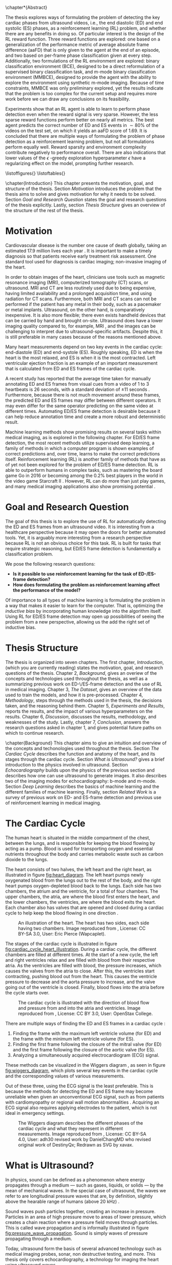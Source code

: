 #+BEGIN_COMMENT
To export to a PDF, run these commands in a scratch buffer:
(add-to-list 'org-latex-classes
  '("ifimaster"
     "\\documentclass[UKenglish]{ifimaster/ifimaster}
      \\usepackage[UKenglish]{ifimaster/uiomasterfp}
      [NO-DEFAULT-PACKAGES]
      [PACKAGES]
      [EXTRA]"
     ("\\section{%s}" . "\\section*{%s}")
     ("\\subsection{%s}" . "\\subsection*{%s}")
     ("\\subsubsection{%s}" . "\\subsubsection*{%s}")))
(setq org-latex-with-hyperref nil)
(setq org-latex-image-default-width "1.0\\linewidth")

...followed by calling the command =org-latex-export-to-pdf=.


After which, to center images, regex-replace:
\\centering\n(\\includegraphics.*\})
\centerline{$1}


#+END_COMMENT

#+BIBLIOGRAPHY: main plain
#+LATEX_CLASS: ifimaster
#+LATEX_HEADER: \usepackage[utf8]{inputenc}
#+LATEX_HEADER: \usepackage[T1]{fontenc,url}
#+LATEX_HEADER: \urlstyle{sf}
#+LATEX_HEADER: \usepackage{amssymb}
#+LATEX_HEADER: \usepackage{babel,textcomp,csquotes,graphicx}
#+LATEX_HEADER: \usepackage{amsmath}
#+LATEX_HEADER: \usepackage{gensymb}
#+LATEX_HEADER: \usepackage[nospace]{varioref}
#+LATEX_HEADER: \usepackage[hidelinks]{hyperref}
#+LATEX_HEADER: \usepackage[backend=biber,style=numeric-comp]{biblatex}
#+LATEX_HEADER: \bibliography{main} 
#+LATEX_HEADER: \DeclareUnicodeCharacter{2212}{-}

#+OPTIONS: toc:nil title:nil author:nil date:nil

\uiomasterfp[
  title=Exploring Reinforcement Learning for End-Diastolic and End-Systolic Frame Detection,
  author=Magnus Dalen Kvalevåg,
  fac=The Faculty of Mathematics and Natural Sciences,
  dept=Department of Informatics,
]

\frontmatter{}
\chapter*{Abstract}


The thesis explores ways of formulating the problem of detecting the key cardiac phases from ultrasound videos, i.e., the end diastolic (ED) and end systolic (ES) phases, as a reinforcement learning (RL) problem, and whether there are any benefits in doing so. Of particular interest is the design of the RL reward function. Three reward functions are explored: one based on a generalization of the performance metric of average absolute frame difference (aaFD) that is only given to the agent at the end of an episode, and two based on per-frame phase classification given at every step. Additionally, two formulations of the RL environment are explored: binary classification environment (BCE), designed to be a direct reformulation of a supervised binary classification task, and m-mode binary classification environment (MMBCE), designed to provide the agent with the ability to explore the environment using synthetic m-mode imaging. Because of time constraints, MMBCE was only preliminary explored, yet the results indicate that the problem is too complex for the current setup and requires more work before we can draw any conclusions on its feasibility.

Experiments show that an RL agent is able to learn to perform phase detection even when the reward signal is very sparse. However, the less sparse reward functions perform better on nearly all metrics. The best agent predicts the correct number of ED and ES events in $\sim 80\%$ of the videos on the test set, on which it yields an aaFD score of $1.69$. It is concluded that there are multiple ways of formulating the problem of phase detection as a reinforcement learning problem, but not all formulations perform equally well. Reward sparsity and environment complexity contribute negatively to performance overall. There are also indications that lower values of the $\epsilon$ -greedy exploration hyperparameter $\epsilon$ have a regularizing effect on the model, prompting further research.









\tableofcontents{}
\listoffigures{}
\listoftables{}

\mainmatter{}



\chapter{Introduction}
This chapter presents the motivation, goal, and structure of the thesis. Section [[Motivation]] introduces the problem that the thesis aims to solve and gives motivation for why it needs to be solved. Section [[Goal and Research Question]] states the goal and research questions of the thesis explicitly. Lastly, section [[Thesis Structure]] gives an overview of the structure of the rest of the thesis.

* Motivation
Cardiovascular disease is the number one cause of death globally, taking an estimated 17.9 million lives each year \cite{noauthor_cardiovascular_nodate}. It is important to make a timely diagnosis so that patients receive early treatment risk assessment. One standard tool used for diagnosis is cardiac imaging; non-invasive imaging of the heart.

In order to obtain images of the heart, clinicians use tools such as magnetic resonance imaging (MRI), computerized tomography (CT) scans, or ultrasound. MRI and CT are less routinely used due to being expensive, having limited availability and a prolonged acquisition time, and using radiation for CT scans. Furthermore, both MRI and CT scans can not be performed if the patient has any metal in their body, such as a pacemaker or metal implants. Ultrasound, on the other hand, is comparatively inexpensive. It is also more flexible; there even exists handheld devices that can be carried by hand and brought on-site. Ultrasound does have a lower imaging quality compared to, for example, MRI \cite{mordi_efficacy_2017}, and the images can be challenging to interpret due to ultrasound-specific artifacts. Despite this, it is still preferable in many cases because of the reasons mentioned above.

Many heart measurements depend on two key events in the cardiac cycle: end-diastole (ED) and end-systole (ES). Roughly speaking, ED is when the heart is the most relaxed, and ES is when it is the most contracted. Left ventricular ejection fraction is an example of an important measurement that is calculated from ED and ES frames of the cardiac cycle.

A recent study has reported that the average time taken for manually annotating ED and ES frames from visual cues from a video of 1 to 3 heartbeats is 26 seconds, with a standard deviation of $\pm 11$ seconds \cite{lane_multibeat_2021}. Furthermore, because there is not much movement around these frames, the predicted ED and ES frames may differ between different operators. It may even differ for the same operator predicting on the same video at different times. Automating ED/ES frame detection is desirable because it can help reduce annotation time and create a more robust and deterministic result.

Machine learning methods show promising results on several tasks within medical imaging, as is explored in the following chapter. For ED/ES frame detection, the most recent methods utilize supervised deep learning, a family of methods in which a computer program is shown examples of correct predictions and, over time, learns to make the correct predictions itself. Reinforcement learning (RL) is another family of methods that have as of yet not been explored for the problem of ED/ES frame detection. RL is able to outperform humans in complex tasks, such as mastering the board game Go in 2016 \cite{silver_mastering_2016} or becoming among the 0.2% best players in the world in the video game Starcraft II \cite{vinyals_grandmaster_2019}. However, RL can do more than just play games, and many medical imaging applications also show promising potential \cite{zhou_deep_2021}.


* Goal and Research Question
The goal of this thesis is to explore the use of RL for automatically detecting the ED and ES frames from an ultrasound video. It is interesting from a healthcare perspective because it may open the doors for better automated tools. Yet, it is arguably more interesting from a research perspective because RL is not an obvious choice for this task. RL is built for tasks that require strategic reasoning, but ED/ES frame detection is fundamentally a classification problem.

We pose the following research questions:

- *Is it possible to use reinforcement learning for the task of ED-/ES-frame detection?*
- *How does formulating the problem as reinforcement learning affect the performance of the model?*

Of importance to all types of machine learning is formulating the problem in a way that makes it easier to learn for the computer. That is, optimizing the /inductive bias/ by incorporating human knowledge into the algorithm itself. Using RL for ED/ES frame detection may open up possibilities of seeing the problem from a new perspective, allowing us the add the right set of inductive bias.




* Thesis Structure
The thesis is organized into seven chapters. The first chapter, /Introduction/, (which you are currently reading) states the motivation, goal, and research questions of the thesis. Chapter 2, /Background/, gives an overiew of the concepts and technologies used throughout the thesis, as well as a summarizing previous work on ED-\/ES-frame detection and the use of RL in medical imaging. Chapter 3, /The Dataset/, gives an overview of the data used to train the models, and how it is pre-processed. Chapter 4, /Methodology/, steps through the methods used in the thesis, the decisions taken, and the reasoning behind them. Chapter 5, /Experiments and Results/, reports the results, and the impact of various hyperparameters on the results. Chapter 6, /Discussion/, discusses the results, methodology, and weaknesses of the study. Lastly, chapter 7, /Conclusion/, answers the research questions asked in chapter 1, and gives potential future paths on which to continue research.




\chapter{Background}
This chapter aims to give an intuition and overview of the concepts and techonologies used throughout the thesis. Section [[The Cardiac Cycle]] describes the function and anatomy of the heart, and its stages through the cardiac cycle. Section [[What is Ultrasound?]] gives a brief introduction to the physics involved in ultrasound. Section [[Echocardiography]] builds upon the physics of the previous section and describes how one can use ultrasound to generate images. It also describes two of the imaging modes for echocardiography: b-mode and m-mode. Section [[Deep Learning]] describes the basics of machine learning and the different families of machine learning. Finally, section [[Related Work]] is a survey of previous work on ED- and ES-frame detection and previous use of reinforcement learning in medical imaging.

* The Cardiac Cycle
The human heart is situated in the middle compartment of the chest, between the lungs, and is responsible for keeping the blood flowing by acting as a pump. Blood is used for transporting oxygen and essential nutrients throughout the body and carries metabolic waste such as carbon dioxide to the lungs.

 The heart consists of two halves, the left heart and the right heart, as illustrated in figure [[fig:heart_diagram]]. The left heart pumps newly oxygenated blood from the lungs out to the rest of the body, and the right heart pumps oxygen-depleted blood back to the lungs. Each side has two chambers, the atrium and the ventricle, for a total of four chambers. The upper chambers, the atria, are where the blood first enters the heart, and the lower chambers, the ventricles, are where the blood exits the heart. Each chamber also has valves that are opened and closed during a cardiac cycle to help keep the blood flowing in one direction \cite{iaizzo_handbook_2010}.

 #+CAPTION: An illustration of the heart. The heart has two sides, each side having two chambers. Image reproduced from \cite{noauthor_atrium_2022}, License: CC BY-SA 3.0, User: Eric Pierce (Wapcaplet).
 #+NAME: fig:heart_diagram
 [[./img/heart_diagram.png]]


The stages of the cardiac cycle is illustrated in figure [[fig:cardiac_cycle_heart_illustration]]. During a cardiac cycle, the different chambers are filled at different times. At the start of a new cycle, the left and right ventricles relax and are filled with blood from their respective atria. As the ventricles are filled with blood, the pressure increases, which causes the valves from the atria to close. After this, the ventricles start contracting, pushing blood out from the heart. This causes the ventricle pressure to decrease and the aorta pressure to increase, and the valve going out of the ventricle is closed. Finally, blood flows into the atria before the cycle starts over.

 #+CAPTION: The cardiac cycle is illustrated with the direction of blood flow and pressure from and into the atria and ventricles. Image reproduced from \cite{noauthor_heart_2022}, License: CC BY 3.0, User: OpenStax College.
 #+NAME: fig:cardiac_cycle_heart_illustration
 [[./img/cardiac_cycle_heart_illustration.jpeg]]


There are multiple ways of finding the ED and ES frames in a cardiac cycle \cite{mada_razvan_o_how_2015}:
1. Finding the frame with the maximum left ventricle volume (for ED) and the frame with the minimum left ventricle volume (for ES).
2. Finding the first frame following the closure of the mitral valve (for ED) and the first frame following the closure of the aortic valve (for ES).
3. Analyzing a simultaneously acquired electrocardiogram (ECG) signal.

These methods can be visualized in the Wiggers diagram \cite{mitchell_expanding_2014}, as seen in figure [[fig:wiggers_diagram]], which plots several key events in the cardiac cycle and the corresponding values of various measurements.

Out of these three, using the ECG signal is the least preferable. This is because the methods for detecting the ED and ES frame may become unreliable when given an unconventional ECG signal, such as from patients with cardiomyopathy or regional wall motion abnormalities \cite{mada_razvan_o_how_2015}. Acquiring an ECG signal also requires applying electrodes to the patient, which is not ideal in emergency settings.


 #+CAPTION: The Wiggers diagram describes the different phases of the cardiac cycle and what they represent in different measurements. Image reproduced from \cite{noauthor_wiggers_2021}, License: CC BY-SA 4.0, User: adh30 revised work by DanielChangMD who revised original work of DestinyQx; Redrawn as SVG by xavax.
 #+NAME: fig:wiggers_diagram
 [[./img/wiggers_diagram.png]]

* What is Ultrasound?
In physics, sound can be defined as a phenomenon where energy propagates through a medium — such as gases, liquids, or solids — by the mean of mechanical waves. In the special case of ultrasound, the waves we refer to are longitudinal pressure waves that are, by definition, slightly above the hearable range of humans (above 20 kHz) \cite{szabo_diagnostic_2014}.

Sound waves push particles together, creating an increase in pressure. Particles in an area of high pressure move to areas of lower pressure, which creates a chain reaction where a pressure field moves through particles. This is called wave propagation and is informally illustrated in figure [[fig:pressure_wave_propagation]]. Sound is simply waves of pressure propagating through a medium.

Today, ultrasound form the basis of several advanced technology such as medical imaging probes, sonar, non destructive testing, and more. This thesis only covers echocardiography, a technology for imaging the heart using ultrasound waves.

#+NAME: fig:pressure_wave_propagation
#+CAPTION: A pressure wave moves through a medium by pushing particles in a medium close together. The particles push back as the pressure increases, moving the pressure field. Warning: This image is just a representation of how particles interact — real particles do not look like this.
[[./img/pressure_wave_propagation.png]]




** Attributes of a Sine Wave
A basic wave has three attributes: frequency, how fast it vibrates, amplitude, by how much it vibrates, and phase, where in its cycle a wave is at a given time \cite{manolakis_applied_2011}, as visualized in figure [[fig:amp_freq_phase]]. Our bodies have evolved to sense these properties, where frequency determines the pitch of a sound and amplitude determines the loudness. Sensing phase is a bit more subtle but aid us e.g. in determining the position of the source, relative to us. The relative phase between multiple sounds also affect the resulting sound, as they interfere with each other differently depending on the relative phase.

#+NAME: fig:amp_freq_phase
#+CAPTION: The left-most plot shows two basic waves where one has twice the amplitude. The middle plot shows two basic waves where one has a higher frequency. The right-most plot shows two basic waves that have different phases.
[[./img/amp_freq_phase.png]]

A basic wave means a sine wave in this context. Every sound can be represented as a sum of sine waves, and every sound can be transformed into its frequency spectrum through the use of the Fourier transformation \cite{manolakis_applied_2011}. As seen in figure [[fig:freq_spectrum]], the frequency spectrum of a sine wave is just a single spike. Because of the linear property of the Fourier transform, adding together two sounds has the same effect as adding their frequency spectrums.

Real-world sounds are often more complex than the narrow band sound presented previously. In the nature many acoustic phenomenons can be described by a broadband spectrum, which is a weighted sum of many sine waves. When we hear a piano and a clarinet play the same note, the frequencies with the highest amplitudes are generally the same for both sounds, but the frequency spectrum is much more complex. Musicians speak of overtones — it is the overtones that are different for different instruments playing the same notes. They are referring to the additional frequencies that can be seen in the frequency spectrum.

#+NAME: fig:freq_spectrum
#+CAPTION: Adding two sounds together also adds their frequency spectrums together.
[[./img/freq_spectrum.png]]

#+NAME: fig:piano_clarinet_freqs
#+CAPTION: The overtones make two instruments sound different, even when playing the same notes. Left: frequency spectrum of a piano and a clarinet from 150 to 450 hertz. Right: the same frequency spectrum from 0 to 5000 hertz, in log$_{10}$ scale. Both instruments are playing the Am7 chord, which consists of four notes. These four notes can be seen clearly in the left image, all having relatively high amplitudes for both instruments.
[[./img/piano_clarinet_freqs.png]]


** Attributes of the Medium
Another important aspect of sound is the medium through which it travels. Properties such as the speed of sound, density, attenuation, and nonlinearity affect how a sound wave propagates through its medium \cite{johnson_array_1993}. Speed of sound is how fast a wave propagates through the medium. Assuming that the frequency stays the same throughout (which is not always true), the wavelength will be smaller if the sound speed is lower, as visualized in figure [[fig:conveyor_belt_speed_change]]. Density is how tightly packed the particles are in the medium when at rest. Acoustic absorption is an energy loss caused by the viscosity of the propagating medium. The wave energy is then converted into heat at a molecular level. Attenutation is the reduction of the energy signal caused by either absorption or scattering. Nonlinearity is the property where the speed of sound at a point depends on the pressure at that point. In water, pressure waves propagate faster at higher pressure. The increased pressure may be caused by the wave itself, in which case the shape of the wave may change, as visualized in figure [[fig:nonlinearity]].

#+NAME: fig:conveyor_belt_speed_change
#+CAPTION: Even though the rate of packages per second stays the same, the distance between packages decreases when arriving on a slower conveyor belt. This is analogous to a sound wave propagating through a medium where the speed of sound changes. Even though the frequency is the same, the wavelength (the length between each top) decreases when it encounters a lower speed of sound.
[[./img/conveyor_belt_speed_change.png]]


#+NAME: fig:nonlinearity
#+CAPTION: In a medium with nonlinearity, higher-pressure parts of a wave propagate faster than lower-pressure parts. Over time, the higher-pressure parts will "catch up" to the lower-pressure parts, and what started as a sine wave will start to resemble a sawtooth wave.
[[./img/nonlinearity.png]]


An important concept is "acoustic impedance," which measures how much resistance the wave encounters while propagating through the medium \cite{szabo_diagnostic_2014}. Acoustic impedance is a function of the speed of sound and density. When a wave propagates out of one medium and into another medium with a different acoustic impedance, a fraction of the energy is reflected. So when one hears a sound being reflected from a wall, it is because the air that the wave travels through and the wall has different acoustic impedance. Equation [[eqn:acoustic_impedance]] shows the relationship between acoustic impedance, density, and speed of sound, where $Z$ is the acoustic impedance, and $\rho$ and $c$ are the density and speed of sound of the medium, respectively. Equation [[eqn:reflection_factor]] is the reflection factor. It determines how much of the energy is reflected, where $Z_1$ is the acoustic impedance of the original medium, and $Z_2$ is the acoustic impedance of the second medium. When $Z_1$ and $Z_2$ are equal, no sound is reflected.

#+NAME: eqn:acoustic_impedance
\begin{equation}
Z=\rho c
\end{equation}

#+NAME: eqn:reflection_factor
\begin{equation} 
RF=\frac{Z_2-Z_1}{Z_2+Z_1}
\end{equation}



* Echocardiography
Light is a signal that does not penetrate very far into the body, which is why we cannot simply gaze into each other's hearts. We could, however, imagine a universe where light penetrates all the way, giving off no reflections at all. In this universe, we would not be able to see the heart either; in fact, we would not be able to see any body at all! To be able to look /inside/ something based on reflections alone requires a sweet spot where the signal can penetrate tissue with enough energy while at the same time being reflected with enough energy so that we can measure it. Arguably, we are quite lucky with our universe, at least in terms of cardiac imaging, because sound is such a signal.

#+CAPTION: Values of the acoustic wave velocity $c$ and acoustic impedance Z of some substances from \cite{suetens_fundamentals_2017}.
#+NAME: tbl:acoustic_impedances
| Substance         | c (m/s) | Z=\rho c (10^6kg/m^2s) |
|-------------------+---------+------------------------|
| Air (25\degree)   |     346 |               0.000410 |
| Fat               |    1450 |                   1.38 |
| Water (25\degree) |    1493 |                   1.48 |
| Soft tissue       |    1530 |                   1.63 |
| Liver             |    1550 |                   1.64 |
| Blood (37\degree) |    1570 |                   1.67 |
| Bone              |    4000 |             3.8 to 7.4 |
| Aluminium         |    6320 |                   17.0 |

Table [[tbl:acoustic_impedances]] lists the speed of sound and acoustic impedance $Z$ of some substances. Notice how there is a large contrast in acoustic impedance between air and soft tissue. If there is air between the sound wave transmitter and the body, most of the energy will be reflected by the skin. To reduce this effect, ultrasound gel, which has a similar acoustic impedance to soft tissue, is applied between the body and the sound wave transmitter. Notice also the difference in acoustic impedance between bone and soft tissue. This has consequences for what we can image in the body, as bones such as the ribcage act as shields to the sound waves.


How can we use sound reflections to create images? We can send out a sound signal and measure the time it takes for a reflection to come back. The delay between sending and receiving gives information about the relative distance to various reflectors in the medium from the sound source, as visualized in figure [[fig:sound_tx_rx]]. Suppose we know the speed of sound, and assume that the speed of sound is homogeneous in the medium. In that case, we can approximate the distance that the wave has traveled by multiplying the delay between sending and receiving by the speed of sound (equation [[eqn:reflector_distance_by_delay]]). This assumes that waves always travel in straight lines, which is not always true, but the effect is often negligible in medical ultrasound use cases.

 #+NAME: eqn:reflector_distance_by_delay
\begin{equation}
\text{distance} = \text{delay} \times c 
\end{equation}

Likewise, suppose we want to know the reflected signal for a given distance away from the transmitter and receiver. In that case, we can calculate the corresponding delay of a signal traveling that distance and back by dividing the total distance by the speed of sound (equation [[eqn:reflector_delay_by_distance]]). When we know the corresponding delay, we can simply look up its value in the signal through interpolation. To create a whole image, we repeat this process for every point in the image.

#+NAME: eqn:reflector_delay_by_distance
\begin{equation}
\text{delay} = \frac{\text{distance}}{c} 
\end{equation}

 #+CAPTION: By measuring the time between sending a signal and receiving it back from a reflector, we can approximate how far away the reflector is — given that we know the approximate speed of sound.
 #+NAME: fig:sound_tx_rx
 [[./img/sound_tx_rx.png]]

When we only have a single receiver that measures the reflected sound waves, we can not know the exact location of a given reflector, only the distance. By utilizing more receivers spread over some area, we get more information about where the signal originated from, as there will be a correlation between signals across receivers at the reflecting object.

By utilizing multiple sender elements that can send sound waves independently of each other, we can shape the wavefront as we wish. For example, this lets us focus the energy of the sound wave in a specific area or shape the wavefront to be planar. The Huygens-Fresnel principle states that every point of a wavefront is the source of a new spherical wavefront. We can simulate the Huygens-Fresnel \cite{johnson_array_1993} principle by imagining a desired wavefront passing through the sender elements, activating each element when the wave hits it. Each sender element on its own creates a spherical wavefront, but together they make up the desired imagined wavefront. Time delays are to sound waves like a lens is to a magnifying glass \cite{szabo_diagnostic_2014}. An example of this has been visualized in figure [[fig:huygens_fresnel_focusing]].

#+CAPTION: Because of the Huygens-Fresnel principle, we can create a desired wavefront by creating spherical waves at each sender element when the imagined wavefront hits it. The dashed, pink curve represents the imagined desired wavefront as it approaches the sender elements marked by the purple rectangle. Each sender element is activated when the imagined wavefront passes through it, creating new spherical waves, represented by the cyan semi-circles. The generated spherical waves converge on the same point as the imagined wavefront.
#+NAME: fig:huygens_fresnel_focusing
[[./img/huygens_fresnel_focusing.png]]

In reality, an ultrasound probe consists of many elements acting both as transmitters and receivers. The elements are made out of piezoelectric material. Piezoelectric materials produce vibrations when given an electric current and, vice-versa, produce an electric current when exposed to vibrations. With a transducer, we can independently apply an electric current to each element to create sound waves with given wavefront characteristics and read off the electric current generated by reflected pressure waves \cite{szabo_diagnostic_2014}.



There are multiple modes of ultrasound imaging. The two most important modes for this thesis are B-mode imaging and M-mode imaging \cite{szabo_diagnostic_2014}.

In B-mode (as in "Brightness"-mode) imaging, an image is created by visualizing the amplitude of the reflected signal as the brightness for a given point. This imaging mode often sends out individual, focused transmits in multiple directions, creating a sector scan — a fan-like image, as seen in figure [[fig:sector_scan]]. Another method is to transmit unfocused plane waves. A single transmit creates an unfocused image of the scatterers in the medium. However, multiple transmits in different directions may be compounded to create an image of comparable quality to those of focused transmits \cite{montaldo_coherent_2009}.

#+CAPTION: Imaging along different angles from a common starting point creates a sector scan.
#+NAME: fig:sector_scan
[[./img/sector_scan.png]]

B-mode imaging provides images of the whole area of interest, but because they require multiple transmits, they also take longer to acquire, as we have to fire each transmit after the other. In extreme cases, this could pose a problem, given that the heart is an organ that moves quite rapidly. If we are transmitting too slow, then the heart may have a noticeably different phase on one side of the sector scan compared to the other. This is not a significant problem for 2D images as even multiple transmits can be made and received back in a short period of time, but it does have consequences for the temporal resolution.

In M-mode (as in "Motion"-mode) imaging, only one direction is imaged over time instead of a whole sector. This means that it only requires one transmit per frame, giving it a higher temporal resolution compared to B-mode imaging, but at the cost of only focusing in a single direction. Each transmit can be concatenated into an image where the y-axis represents the amplitudes at different depths, and the x-axis represents time, as seen in figure [[fig:m_mode_example]]. M-mode imaging lets us see the motion of a focused part of the heart in a single image.

#+CAPTION: Left: a still of a sector scan. Right: the corresponding M-mode image of the video for the indicated blue line.
#+NAME: fig:m_mode_example
[[./img/m_mode_example.png]]





* Deep Learning

** Gradient Descent
The most significant deep learning innovations of the last decade have used a gradient descent technique. Gradient descent takes advantage of the fact that even if we do not know the true nature of some function, if it is differentiable, then we can calculate its slope at a given point. This gives us information about how to update its parameters to maximize or minimize the result. This is easily visualized when we have a differentiable function that takes a single parameter $x$, as seen in figure [[fig:gradient_descent_simple]]. Even though we may now know the true shape of the function, as represented by the dashed line, we can calculate its slope. If we nudge $x$ in the opposite direction of the slope, i.e., reduce $x$ if the slope tends upwards and vice-versa, and repeat this multiple times, we will eventually reach a minimum where the slope becomes $0$. This iterative process of calculating the gradient at a point and updating the parameters a small step in the opposite direction is what is called gradient descent \cite{goodfellow_deep_2016}.

#+CAPTION: Visualization of gradient descent of a function that takes a single parameter $x$. Nudging $x$ in the opposite direction of the gradient at the current point minimizes the result of the function.
#+NAME: fig:gradient_descent_simple
[[./img/gradient_descent_simple.png]]

Gradient descent scales to an arbitrary number of parameters, allowing us to optimize big models. One example could be a model that performs some operation on an image. Suppose we want to process each pixel individually in some parameterizable way at least once. In that case, the number of parameters is at least equal to the number of pixels in the image. If the image is 100-by-100 pixels big, the model will take at least $10\,000$ parameters. It is no longer possible to visualize this high-dimensional parameter space as we did in figure [[fig:gradient_descent_simple]], but the principles still hold, and gradient descent still works the same way.

The function that we optimize using gradient descent consists of two parts: a model and a loss function. The job of the model is to perform the task at hand, and the job of the loss function is to quantify the error of the model so that we can minimize it. As long as the model and the loss function are differentiable, we can optimize it using gradient descent. Not all models and not all loss functions are equally good, however. Some models may better represent the problem at hand than others, and some loss functions may produce gradients that are easier to optimize for than others. One important aspect is the shape of the gradient, whether it contains a lot of local minima and how steep it is at regions \cite{zhang_dive_2020}.


We may want to optimize some parameters working on a set of images, for example, when training a model to classify pictures as those of cats or dogs. These images define a distribution that we want the model to be able to represent. Because of either memory or computational constraints, there may be too many pictures in the dataset for the model to try to optimize for at once. It is common to apply gradient descent on just a subset of the whole dataset at once, chosen randomly at each iteration. This is called stochastic gradient descent (SGD), and, perhaps surprisingly, it is often better at generalizing on the dataset than using gradient descent on the whole dataset at once \cite{keskar_large-batch_2017}.

Deep learning algorithms risk simply memorizing the training data if it has the capacity to do so. Therefore, the performance of a model on the data it has been trained on is not representative of how it would perform on unseen data. It is common to split the data into three splits: training (train), validation (val), and testing (test), where the val and test split are used for performance evaluation only. When the model performs better on the training split at the cost of performance on the others, the model is said to be overfitting. The validation data can be used to monitor the amount of overfitting over time such that we can select the model and hyperparameters that generalize best on the unseen data. This runs the risk of introducing bias towards the validation split, which is why we have the third split, test, used to report the performance of the final model \cite{tan_critical_2021}.

Another aspect of great importance is to instill inductive bias into the model; that is, implicit knowledge about the task at hand. Some models capture implicit knowledge about the problem at hand better than others, and some relevant models are explored in the following section.


** Deep Neural Networks
Neural networks are data-processing models inspired by a simple view of how our brain's neurons interoperate. On a high level, neural networks are often abstracted into a set of layers. When there are multiple such layers in a neural network, it is often called a "deep" neural network. This section presents some of the neural network layers referenced throughout the thesis.

/Fully connected layers/ process the inputs linearly, i.e., each input $x_i$ is multiplied by some weight $w_{ij}$ and added with some bias $b_{ij}$, and produce a given number of outputs $y_j$. This may be written as matrix multiplication, such that $\hat{y} = wx+b$. The shape of the matrix $w$ determines the number of output neurons it produces.

Multiple fully connected layers can be stacked to create a more complex network. However, because they are linear operations, they can only represent linear relationships no matter how many of them are stacked. To allow the network to represent more complex, non-linear relationships, we need to add non-linearity to the network. This is usually done using /activation functions/. Examples of activation functions are the sigmoid function, seen in equation [[eqn:sigmoid_activation]], or ReLU, seen in [[eqn:relu_activation]].

#+NAME: eqn:sigmoid_activation
\begin{equation}
S(X) = \frac{1}{1+e^{-x}}
\end{equation}

#+NAME: eqn:relu_activation
\begin{equation}
ReLU = max(0, x)
\end{equation}

Using just two fully connected layers separated by non-linear activation functions, one could represent any arbitrary function, given that one includes enough neurons \cite{hornik_multilayer_1989}. That does mean that they are the right tool for every job.

Fully connected layers combine every input with every output. This does, for example, not take advantage of the spatial locality of images. A given pixel is often more related to pixels that lie closer to it in an image. /Convolutional layers/ take advantage of this by applying filters to an image, with each filter only processing a small part of the image at a time. The filters are often small matrices that are applied everywhere in an image.

Convolutional layers consist of a set of filters with a width and height. Other important hyperparameters are the stride and dilation, which (among other hyperparameters) affect how the filters are applied to the image. Stride affects the distance in pixels between subsequent applications of the filters \cite{zhang_dive_2020}. Dilation affects the spacing between the parameters in each filter \cite{mahmud_covxnet_2020}. Stride and dilation is best explained through visualization, and are illustrated in figures [[fig:stride]] and [[fig:dilation]], respectively.

#+CAPTION: Stride affects the distance between subsequent applications of a filter, visualized here in pink. Left: A stride of 1 moves the filter one pixel at each application. Right: A stride of 2 moves the filter by two pixels at each application.
#+NAME: fig:stride
[[./img/stride.png]]

#+CAPTION: Dilation affects the spacing between the parameters in each filter. Left: A dilation of 1 means that each parameter is spaced apart by 1 pixel. Right: A dilation of 2 means that each parameter is spaced apart by 2 pixels.
#+NAME: fig:dilation
[[./img/dilation.png]]





Another popular layer is the /recurrent layer/. The recurrent layer is designed to be efficient at processing sequential data \cite{zhang_dive_2020}. Recurrent layers are not part of the methodology of this thesis but have been used in related work. In short, like convolutional layers apply the same filter at every position in an image, recurrent layers apply the same computation at every item in a sequence. Furthermore, it can capture temporal information by also outputting an internal state that is included in the computation for the next item in the sequence. Figure [[fig:recurrent]] illustrates this computation. Some popular implementations of a recurrent layer are LSTM \cite{hochreiter_long_1997} and GRU \cite{cho_learning_2014}.

#+CAPTION: A visualization of a basic recurrent layer. Each pink square represents the same computation that takes an input item, $x$, and a hidden state $h$ and outputs $y$.
#+NAME: fig:recurrent
[[./img/recurrent.png]]

Like the fully-connected layers, both convolutional and recurrent layers by itself are linear operations and we need to add non-linearity for them to be able to approximate arbitrary functions.



** Optimization Process
For each iteration of gradient descent, we update the model's parameters a small step in the opposite direction to minimize it. It is crucial only to update them in a small step each time; otherwise, they may overshoot and, in the worst case, cause the model's performance to diverge. For standard SGD, we choose how much to update the parameters using the hyperparameter $\alpha$, often a low number between 0 and 1.

Using a low $\alpha$ means that we do not update the parameters too much when the gradient is steep, but it also means that the parameters are updated little when the gradient is not very steep. In addition, we may encounter flat regions of the gradient, which can be hard to move past regardless of the chosen value of $\alpha$. For these reasons, more advanced optimizers have been developed, such as ADAM \cite{kingma_adam_2017}.

Machine learning aims to train models that generalize to data samples outside of the training set. When we optimize a model on given data distribution, we risk making the model specialize too much on that specific distribution, earlier defined as overfitting. /Regularizers/ are tools that attempt to reduce the chance of overfitting \cite{zhang_dive_2020}.


** Supervised and Unsupervised Learning
One way of designing the loss function is to define it as the difference between the predicted values from the model and ground truths labeled beforehand. Learning methods that use these kinds of loss functions are generally called supervised learning, as if a "supervisor" tells the model what the correct answer ought to have been.

When we do not have access to the data's ground truths, we must define the loss in other ways. This is called unsupervised learning. An example of unsupervised learning is manifold learning. Manifold learning tries to ensure that similar points in the high-dimensional space are projected close together in the low-dimensional space \cite{zheng_manifold_2009}.









** Reinforcement Learning
RL allows an agent to learn a strategy, called a /policy/, that maximizes the total reward received through interacting with an environment. RL can leverage time in a way that neither supervised nor unsupervised learning is able to because it takes future decisions into account when deciding on the next action. An RL agent can make a decision now that has no immediate benefit but will lead to a better result in the future.

 At the core of RL are markov decision processes (MDP) \cite{sutton_reinforcement_2018}, which can be described using four elements:

 - The state space $S$
 - The action space $A$
 - The transition function $P(s_{t+1}|s_t, a_t)$
 - The reward function $R(s_t, a_t)$

 An RL agent is faced with a sequence of decisions. At each step, it is presented with the current state $s_t \in S$ of the environment and must take an action $a_t \in A$. In an episodic task, the agent's goal is to maximize the total reward $r$ it receives during its lifetime, called an episode. The environment may change after the agent takes an action in a given state, and how it changes, i.e., what the next state $s_{t+1}$ will be, is determined by the transition function $P(s_{t+1}|s_t, a_t)$. How much reward the agent receives after taking an action in a given state is determined by the reward function $R(s_t, a_t)$. The goal of RL is to find a policy $\pi$, a strategy that, if followed, will yield the most amount of total reward during the lifetime of the agent. In practice, the policy is simply a function that takes in the current state $s_t$ and returns the probability of taking an action $a_t$: $\pi(a|s)\in[0,1]$.

 The agent's goal is not to maximize the immediate reward $r$ but rather the expected return. The return is denoted as $G_t$ and is in its simplest form a sum of all the future rewards, as seen in equation [[eqn:returns]]. $T$ marks the timestep where the episode ends.

#+NAME: eqn:returns
\begin{equation}
G_t = r_{t+1} + r_{t+1} + r_{t+2} + \ldots + r_T
\end{equation}


However, some tasks are not episodic, which means that they may run forever. The returns $G$ becomes infinite for environments with limitless rewards, making the optimization problem intractable. To solve this problem we include /discounting/ to the returns, as seen in equation [[eqn:discounted_returns]]. $\gamma$ is the /discount rate/ and is a number in the range $[0,1]$. If $\gamma<1$, then future rewards count for less in the full returns, and as the number of steps into the future approaches infinity, the corresponding rewards approach $0$. Discounting guarantees that non-episodic tasks converge to optimal solutions while also giving a mechanism for preferring more immediate rewards compared to future rewards.

#+NAME: eqn:discounted_returns
\begin{equation}
\begin{aligned}
G_t &= r_{t} + \gamma r_{t+1} + \gamma^2 r_{t+1} + \ldots \\
    &= \sum_{k=0}^\infty \gamma^k r_{t+k+1} \\
    &= r_{t} + \gamma G_{t+1}
\end{aligned}
\end{equation}

One way to select an action is to predict the following state's value after taking that action. For this we could use the /state value function/ $V_\pi(S_t)$ which estimates the expected return $G_t$ of being in state $s_t$, while following the policy $\pi$. Alternatively, we could use the /state-action value function/ $Q_\pi(s_t, a_t)$ which estimates the expected return of taking action $a_t$ in state $s_t$, while following the policy $\pi$. Both value functions depend on the policy being followed because the policy decides what actions to take in the future, which again has consequences for what rewards the agent expects to receive at subsequent steps. For this setup, the "learning" part of RL could be considered to be updating a value function towards the "optimal value function," defined as the value function that uses the optimal policy when estimating returns. The optimal policy $\pi^*$ is one /(of the possibly many policies)/ that yields the maximum amount of total reward if followed.

Another important aspect of RL is the exploration-exploitation trade-off: How often should the agent explore the environment versus exploit its current assumptions about the environment? An agent that never performs exploration, i.e., always acts greedily, may never discover the optimal policy. An agent that only ever explores, i.e., only takes random actions, may end up revisiting the same low-potential states over and over. There is a balance to be made. One way to induce exploration for an agent is to force it take a random action a given percentage of the time. This is called an $\epsilon$ -greedy policy, where $\epsilon$ is the hyperparameter that decides how often the agent takes a random action instead of what it considers to be the best one. E.g., a value of $\epsilon=0.1$ means that the agent takes a random action 10% of the time.

One algorithm for updating the state value function is called temporal difference learning (TD). In TD, the state value function $V(s_t)$ is updated after every step, by comparing the value it expected to see, with a value that takes the newly observed reward $r_{t+1}$ into consideration, as seen in equation [[eqn:state_value_function]]. $(r_{t+1} + \gamma V(s_{t+1}))$ is called the TD-target, and because it incorporates the actual observed reward $r_{t+1}$, it can be considered as a more up-to-date version of the state value function. $(r_{t+1} + \gamma V(s_{t+1})) - V(s_t)$ is called the TD-error. The lower the TD-error is, the better the RL agent is able to reason the value of states, and as such, we want to minimize it. We do this by updating the state value by nudging it slightly towards the TD-target. How far it is nudged at each update is determined by $\alpha$.


#+NAME: eqn:state_value_function
\begin{equation}
V(s_t) \leftarrow V(s_t) + \alpha[(r_{t+1} + \gamma V(s_{t+1}))-V(s_t)]
\end{equation}


 To be able to use $V(s)$ for making a decision, the agent needs knowledge about the transition function $P(s_{t+1}|s_t, a_t)$. This is because it needs to know what the next state will be to select the best action to take. $Q(s, a)$ does not need knowledge about the transition function because it directly learns the value of taking an action for a given state. TD can be modified to use the state-action value function instead of the state value function, in which case it is called Q-learning. In equation [[eqn:state_action_value_function]], the target (Q-target), is defined as the immediate reward of taking action $a_t$, plus the discounted value of taking the best action in the following state.

#+NAME: eqn:state_action_value_function
\begin{equation}
Q(s_t, a_t) \leftarrow Q(s_t, a_t) + \alpha [(r_{t+1} + \gamma max_a Q(s_{t+1},a))-Q(s_t, a_t)]
\end{equation}


 In TD-learning, the agent must associate each state with its corresponding value as it explores the environment. The same is true for Q-learning, but it also has to take state-action pairs into account, meaning that it has to store up to $\|S\| \times \|A\|$ entries. That is fine when the state- and action-space are small but becomes infeasible when they are too big.

 The described way of storing and updating the values is called tabular methods because we treat the states, or state-action pairs, as entries in a table. Tabular methods break down when the state space or the action space becomes very large or even continuous. Creating RL algorithms that can handle very large or continuous action spaces is challenging \cite{zhou_deep_2021}. However, methods exist that can scale RL to handle very large or continuous state spaces.


*** Deep Reinforcement Learning
 A modified Q-learning algorithm has been shown to be able to play Atari games simply by looking at the raw pixel values \cite{mnih_human-level_2015}. The state-space thus consists of the pixel values of the current game screen. A simple Atari game has $210\times 160 = 33600$ pixels, and each pixel can be one of $128$ colors \cite{mnih_human-level_2015}. In theory there are $128^{33600} \approx 10^{70803}$ different states. If a computer were able to process $1\,000\,000\,000$ such states every second, it would still take more than $10^{70785}$ years to process all of them.

We assume that there exists a way to approximate the value of states in a much more compressed way. This can be done through function approximation \cite{sutton_reinforcement_2018}, where instead of storing and updating the value estimates in a table, such as with tabular methods, they are approximated using a neural network. This may also allow the agent to generalize state value or state-action value functions to new not-before-seen states.

 Much of today's research into RL goes into scaling it up to larger state-spaces. Methods that scale RL by modifying the Q-learning algorithm are called "action-value methods," but they are not the only ones to do so. Policy gradient is another popular set of methods that can learn a parameterized policy directly, without consulting a value function \cite{sutton_reinforcement_2018}. Policy gradient methods may more naturally model continuous action spaces as it outputs a distribution of action probabilities instead of the values of a discrete set of actions. As seen in later chapters, the RL formulations used in this thesis all use discrete action spaces, and only action-value methods are considered for this thesis.

*** Deep Q-Network
The modified Q-learning algorithm was termed deep q-network \cite{mnih_human-level_2015} (DQN) for its ability to take advantage of recent deep learning advances and deep neural networks.

The original DQN algorithm takes the raw pixel values from an Atari game as input, followed by three convolutional layers and two fully connected layers. The final fully connected layer outputs one value for each possible action, approximating the expected value of taking each action given the state, i.e., $Q(s, a)$. An $\epsilon$ -greedy policy then chooses either the action with the highest approximated value with probability $1 - \epsilon$ or a random action with probability $\epsilon$.

The authors showed how the network is able to reduce the state space by applying a technique called "t-SNE" to the DQNs' internal state representation. t-SNE is an unsupervised learning algorithm that maps high-dimensional data to points in a 2D or 3D map \cite{liao_artificial_2016}. As expected, the t-SNE algorithm tends to map the DQN representation of perceptually similar states to nearby points. Interestingly, it also maps representations that are perceptually dissimilar, yet are close in terms of expected rewards, to nearby points. This indicates that the network is able to learn a higher-level, but lower-dimensional, representation of the states in terms of expected reward. This is visualized in figure [[fig:dqn_atari_t_sne]].


#+CAPTION: A figure from \cite{mnih_human-level_2015} that shows a two-dimensional t-SNE embedding of the representations in the last hidden layer assigned by DQN to game states experienced while playing Space Invaders. The points are colored according to the state values predicted by DQN for the corresponding game states. The states rendered in the top right, which are of almost full of enemy ships, and the states rendered in the bottom left, which are nearly empty, have similar predicted state values even though they are visually dissimilar, because the agent has learned that completing a screen leads to a new screen full of enemy ships. 
#+NAME: fig:dqn_atari_t_sne
[[./img/rl_dqn_tsne.jpeg]]

Using function approximation does have its problems. Naively training the network by inputting state and returns pairs as the agent generates them can make the algorithm unstable. There is a strong correlation between consecutive samples, and if a neural network receives a batch of very similar input, it might overwrite previously learned knowledge. Furthermore, an update that increases $Q(s, a)$ often also increases $Q(s+1, a)$ and therefore also increases the target value, possibly leading to oscillations or divergence of the policy. These problems are mitigated by using experience replay and by using a separate network to generate the targets in the Q-learning update.

In experience replay, the agent's experiences over multiple episodes are stored in a data set called the replay memory. Each experience item is a tuple consisting of the previous state, selected action, returned reward, and new state: $(s_t, a_t, r_t, s_{t+1})$. During training, randomly sampled batches from the replay memory are used to train the Q-network.

Using a separate network for generating the targets in the Q-learning update adds a delay between the time an update to Q is made and the time it affects the targets, making the algorithm more stable and reducing the chance of oscillations or divergence.




*** Double Deep Q-Network
Several improvements have been made to DQN over the years. Q-learning has been shown to produce overly optimistic action values as a result of using the maximum action value as an approximation for the maximum expected action value \cite{h_p_van_hasselt_hado_double_2010}. Double Q-learning attempts to reduce this overestimation by decomposing the target into an action selector and an action value estimator. The regular Q-learning target is written as:

\[r_{t+1} + \gamma max_a Q(s_{t+1},a)\]

This can be rewritten as:

\begin{equation}
r_{t+1} + \gamma Q^A(s_{t+1},argmax_a Q^B(s_{t+1},a))
\end{equation}

Where $Q^A$ acts as an action value estimator and $Q^B$ acts as an action selector. If $Q^A=Q^B$, then this is just the regular Q-learning target. If we only update the action selector at each update and randomly choose which of the two Q-functions should be used as the action selector at each update, the overestimation is reduced. This also applies to DQN, and it has been shown that using a double DQN results in better policies than using a regular DQN \cite{van_hasselt_deep_2015}.

*** Prioritized Replay
By using experience replay, agents are not forced to process transitions in the exact order that they are experienced. However, because we are sampling the transitions uniformly from the replay memory, all transitions are given equal priority. We might benefit from prioritizing transitions that have a high TD-error magnitude, which acts as a proxy measure of how "surprising" a transition is to the agent \cite{schaul_prioritized_2016}.

Prioritizing experience by the magnitude of the TD-error may introduce a lack of diversity. One of the reasons for this is that an experience that initially had a low TD-error, but that later becomes large as the network is trained, will continue to be down prioritized because the TD-error is only updated when the transition is revisited — and because of its low prioritization, the probability that it will be revisited soon is low. A stochastic sampling method that interpolates between pure greedy prioritization and uniform random sampling is introduced to overcome this challenge.

Another problem with prioritized experience replay is that DQN minimizes the expected TD-error squared with respect to the network parameters $\theta$, assuming that the samples in the replay buffer correspond to the same distribution as seen while exploring. Prioritized experience replay breaks this assumption, introducing a bias in the calculated gradient. This is fixed by using importance sampling, such that the less-sampled experiences are compensated for in the gradient. As the unbiased nature of the updates is most important near convergence at the end of the training, the importance sampling is gradually added towards the end, with less importance sampling included at the start of training.

Prioritized replay is found to speed up an agent's ability to learn by a factor of 2.

*** Dual Deep Q-Network
In the dueling architecture, or Dual DQN, the network that approximates the Q-function is split into two parts: one for estimating the value of the current state and one for measuring the so-called advantage of taking an action in this state \cite{wang_dueling_2016}. The combination of the state-value estimate and the advantage yields the Q values:

\begin{equation}
Q(s,a)=V(s)+A(s,a)
\end{equation}

However, because the state value function $V(s)$ can be expressed in terms of the state-action value function $Q(s,a)$ by taking the mean of $Q(s,a)$ over all actions, then it means that the mean of the advantage function $A(s,a)$ over all actions equals zero. This is not necessarily the case because the networks are simply approximations. To fix this issue, the authors also subtract the mean advantage from the equation. This change loses the original semantics of $V(s)$ and $A(s,a)$ but results in a more stable algorithm.

\begin{equation}
Q(s,a)=V(s)+A(s,a)-\frac{\sum_{a}A(s,a)}{N_{actions}}
\end{equation}

The dueling architecture lets the network train the state-value and advantage functions separately.

*** Multi-Step Learning
We look only one step ahead when constructing the target in the Q-learning update, but this is not a requirement. We could extend it to look $N$ steps ahead if we wanted to, which is called N-step learning or multi-step learning \cite{sutton_reinforcement_2018}.

To use multi-step learning we must look at $N$ consecutive experiences for every update, and sum the appropriately discounted rewards and add it to an appropriately discounted value estimation of the final state in the sequence. The N-step target for a given state $s_t$ is given as:

\begin{equation}
\sum_{k=0}^{N-1}\gamma^k r_{t+k+1} + \gamma^N max_a(Q(s_{t+N}, a))
\end{equation}

If we set $N$ to be 1, the algorithm would equal the standard Q-learning algorithm. As we increase $N$, the algorithm would become more and more similar to the Monte Carlo method, which looks ahead all the way until the agent hits a terminal state.


\begin{equation}
r_{t+1} + \gamma max_a Q(s_{t+1},a)
= \sum_{k=0}^{n-1}\gamma^k r_{t+k+1} + \gamma^n max_a(Q(s_{t+n}, a))\textrm{, iff n=1}
\end{equation}

The best choice of $N$ usually lies somewhere between 1 and the length of an episode. This is because bootstrapping works best when it is over a length of time in which a significant and recognizable state change has occurred. Another intuition for why multi-step learning improves performance is that when we look further ahead, we depend less on our estimates of the future.

*** Distributional Reinforcement Learning
The Q-function is an approximation of the /expected/ returns, but it is also possible to approximate the /distribution/ of returns instead \cite{bellemare_distributional_2017}. It makes sense to think about the returns as a distribution, even when the environment has deterministic rewards, because stochasticity is still introduced while training through various sources. Firstly, state aliasing, the conflation of two or more states into one representation, may cause different amounts of rewards to be observed even though the agent "sees" the same state. Secondly, because of bootstrapping, target values are nonstationary while training, and the returns will take on different values over time. Lastly, approximation errors will make the returns seem stochastic because we only approximate the true Q-function.

Approximating the distribution of returns instead of the expected returns results in more stable learning targets.

*** Noisy Deep Q-Network
Exploration of the environment is often enabled by using an $\epsilon$ -greedy policy, where $\epsilon$ is gradually reduced. For particularly hard problems, like the Atari game "Montezuma's Revenge", this technique becomes insufficient for exploration \cite{bellemare_unifying_2016}. $\epsilon$ -greedy policies explore with a fixed probability that is the same for every state. An alternative could be to let the network itself learn when it should explore, and for what states. 

NoisyNet-DQN does this by applying learnable parameterized noise to the value network parameters \cite{fortunato_noisy_2019}. This does not only enable it to change the amount of exploration itself, alleviating the need for hyperparameter tuning, but also to apply different amounts of exploration to different states.

*** Rainbow Deep Q-Network
Many of the improvements that has been made to DQN may be complementary and could be combined into a single algorithm. The Rainbow \cite{hessel_rainbow_2017} algorithm combines six such improvements:

1. Double DQN \cite{van_hasselt_deep_2015}
2. Prioritized replay \cite{schaul_prioritized_2016}
3. Dual DQN \cite{wang_dueling_2016}
4. Multi-step learning \cite{sutton_reinforcement_2018}
5. Distributional RL \cite{bellemare_distributional_2017}
6. Noisy DQN \cite{fortunato_noisy_2019}

The authors show that the combined algorithm performs much better than each extension alone in terms of both learning speed and overall performance.

They also performed an ablation study on the Rainbow algorithm to see how much each extension contributes to its overall performance. The study concludes that prioritized replay and multi-step learning contribute the most to the overall performance, as removing them from the algorithm reduces its performance the most. Distributional Q-learning ranked directly below, followed by Noisy DQN, and then Dual DQN. The benefit of using a Double DQN is not apparent, as removing it from the algorithm does not reduce its performance.

#+CAPTION: A figure from \cite{hessel_rainbow_2017} showing the median performance of multiple modified DQN agents compared to human performance across 57 Atari games. After 200 million frames, all modifications show an improvement over regular DQN, but together (Rainbow), they perform significantly better than any one single improvement. Curves are smoothed with a moving average of 5 points.
#+NAME: fig:dqn_rainbow_parts_perf
[[./img/dqn_rainbow_parts_perf.png]]


#+CAPTION: A figure from \cite{hessel_rainbow_2017} visualizing an ablation study of the various DQN modifications (dashed lines). Dashed lines that are close to the rainbow line indicate that the corresponding DQN modification does not add much benefit to the overall agent or is overshadowed by other modifications. According to the ablation study, the three most important modifications are N-step bootstrapping (multi-step), distributional Q-learning, and prioritized replay.
#+NAME: fig:dqn_rainbow_ablation
[[./img/dqn_rainbow_ablation.png]]










* Related Work
** ED-/ES-Detection
One early attempt for detecting the ED and ES frames took advantage of the rapid mitral valve opening during early diastole \cite{kachenoura_automatic_2007}. By measuring the mean intensity variation over time in a small region of interest, one could capture the mitral valve opening and define the frame corresponding to peak intensity as ES. This signal was, in some cases, disturbed by early longitudinal motion of the heart, which led to falsely labeling frames as ES. In the same paper, the authors introduced another method that took advantage of the left ventricle deformation during the cardiac cycle. With this method, ES was defined as the frame with the lowest correlation with the ED frame. The correlation curve would flatten out because of little movement around systole, making the predictions more uncertain. The best results were achieved when using a combination of both methods. For this, a small time window was selected around ES using the correlation method, and the mean intensity variation method was used to determine the final ES frame prediction.

The first method requires the clinician to select multiple landmarks to define the correct region of interest around the mitral valve. The second method assumed that the ED frame has already been found to compute the correlation between it and the other frames. The main disadvantage of this approach is that it is only semi-automated.

It has become more common to apply end-to-end Machine Learning (ML) for fully automating tasks like this in recent times. Gifani et al. (2010) employed manifold learning, an unsupervised learning algorithm used to map high-dimensional data onto a lower-dimensional manifold. The authors reduced the dimensionality of each frame down to two dimensions, followed by analyzing the density between the projected points to determine the ED and ES frames \cite{gifani_automatic_2010}. This method is based on the fact that there is no prominent change in ventricular volume during the three cardiac phases: isovolumetric contraction, isovolumetric relaxation, and reduced filling. Frames that lay close together, i.e., in dense regions, are considered part of one of these three phases. The projected points move very little in these dense regions, and the three points that had the least movement were selected as representative of three phases. The ED and ES frames were then found by finding the pair of said frames with the minimum correlation. The manifold learning algorithm that the authors used is called Locally Linear Embedding (LLE). In a follow-up paper, they used Isomap instead \cite{gifani_noise_2011}, which yielded better results. When using Isomap, they defined the ED and ES frames as the projected points with the greatest distance between them.

Non-negative Matrix Factorization (NMF) is another unsupervised learning method that has been employed to reduce the dimensionality of ultrasound videos \cite{yuan_machine_2017}. In this work, rank-2 NMF was used to generate two end-members from a cardiac ultrasound video. The end-members turn out to be quite similar to the ED and ES frames, and the end-member coefficient peaks can be used to find ED and ES. NMF was found to give predictions with less error than LLE and Isomap manifold learning.

#+CAPTION: Comparison between NMF, LLE, and ISOMAP results for all 99 cases in the apical 4 view, taken from \cite{yuan_machine_2017}.
#+NAME: fig:manifold_and_nmf_comparison
[[./img/manifold_and_nmf_comparison.png]]

Other methods use either image segmentation or speckle tracking to track the changes to the left ventricle volume, taking advantage of the fact that it is most expanded during ED and most contracted during ES \cite{barcaro_automatic_2008} \cite{darvishi_measuring_2013} \cite{a_automatic_2015}. However, these methods are prone to significant errors due to noise inherent in cardiac ultrasound or discontinuous edges.

A CNN and an RNN were combined to do spatial and temporal feature extraction to detect the ED and ES frames by Kong et al. in 2016 \cite{kong_recognizing_2016}. The combined network was trained on cardiac MRI data, and it used a Zeiler-Fergus model \cite{zeiler_visualizing_2013} for the CNN, and an LSTM \cite{hochreiter_long_1997} for the RNN. The problem was treated as a regression problem for a function that monotonically decreases during diastole and monotonically increases during systole. Thus, the function being regressed is a latent space representation of the left ventricle volume as it expands and contracts, and the ED and ES frames can be found by finding the highest peaks and lowest valleys of the model's output. This approach was later improved by swapping out the CNN with a ResNet \cite{dezaki_deep_2017}, and then again by swapping it out for a DenseNet \cite{taheri_dezaki_cardiac_2019}, while different choices for the RNN did not significantly improve the performance of the model.

Instead of treating the model’s output as a function regression, it has also been treated as a binary classification of either ED or ES \cite{fiorito_detection_2018}. The authors of this paper argued that treating it as a regression problem forced the model to learn a function that was not present in the data because the regressed function does not represent the actual left ventricle volume. They argued further that, in some cases of pathology, such as in the event of post-systolic contraction, the volume might not be smallest at the time of ES. Their model also uses a 3D CNN with a sliding window that does both spatial and temporal feature extraction on the data before being passed into an LSTM. A similar architecture has been used for finding the ED frames in cardiac spectral Doppler imaging \cite{jahren_estimation_2020}. Spectral Doppler is a technique that outputs a spectrogram representing the blood velocity over time. It thus has one spatial dimension and one temporal dimension. A CNN with a sliding window was used to extract spatial and temporal features, followed by a bidirectional GRU that further connects said features temporally. For each patch in the sliding window, the model predicts whether it contains an ED frame and which frame in the patch it is.

The latest model iteration in this sequence of papers reverts to a regression-based approach, countering the anti-regression argument by stating that a simple binary classification ignores high-level spatial and temporally related markers \cite{lane_multibeat_2021}. The authors explore multiple architectures, but a ResNet50 followed by two layers of LSTM yielded the best results and is the current state-of-the-art. Lastly, they also provided a method for benchmarking different architectures by providing their patient dataset and models to the public and including performance reports on an independent external dataset.

RL has produced even better results than supervised learning methods for many tasks, including medical imaging tasks \cite{zhou_deep_2021}. RL has not yet been applied to the problem of ED and ES detection, even though it has seen a similar increase in capabilities as supervising learning has in the last decade. The following section introduces examples of how RL has been applied to medical imaging.




** Reinforcement Learning in Medical Imaging
RL has seen many medical imaging applications in the last decade, especially in the last five years \cite{zhou_deep_2021}. One of the main challenges of applying RL is formulating the problem to fit into the RL framework of states, actions, and transition and reward function. The reward function is usually the most difficult to get right out of these four elements.

One way to formulate the problem is as a search through parameter space. Here, the actions are defined as taking a single step along one of the parameter dimensions. The reward function could be how much closer the agent got to the optimal solution after taking a step (the state and transition function definitions vary depending on the problem). This formulation has been applied to many different medical imaging problems, including that of landmark detection.

Landmark detection aims to find a point in an image that represents a medical landmark. In a 2D image, it can thus be defined by the parameters $[x, y]$, where the goal is to find the $x$ and $y$ values that correspond to a given landmark. The state presented to the RL agent will thus be defined in terms of these parameters, such as a smaller section of the image centered around the current point. The action space is defined as a change to the parameters, for example, by increasing or decreasing one of them by some value $\delta$:
\[A = {\pm\delta x, \pm\delta y}\]

The reward signal could be to look at the change of distance to the ground truth landmark after taking an action, which incentivizes the agent to take steps that take it closer to the landmark:
\[R(s_t, s_{t-1}, a) = D(x_{t-1}, y_{t-1}) - D(x_t, y_t)\]

where $D(x, y)$ returns the distance from the point $(x, y)$ to the ground truth landmark. If the distance were $10$ in the previous state and $8$ in the new current state, the reward would be $10-8=2$. If the distance were $4$ in the previous state and $7$ in the new current state, then the reward (or penalty, in this case) would be $4-7=-3$.

This formulation was used for landmark detection in 2D and 3D CT images in a series of papers by Ghesu et al. \cite{ghesu_towards_2018} \cite{ghesu_robust_2017} \cite{ghesu_artificial_2016}. Compared to other state-of-the-art methods at the time, which performed an exhaustive search across the input image, an RL agent only has to follow a simple path, which in the first paper of the series was reported to speed up the detection by 80 times for 2D data and 3100 times for 3D data \cite{ghesu_towards_2018}.

The agent traverses the space by taking a step in one direction, up, down, left, right, forward, and back for 3D images, until it converges around a point that is then considered landmark prediction. Convergence occurs when the agent starts showing oscillating behavior. In the follow-up papers \cite{ghesu_robust_2017}, and \cite{ghesu_artificial_2016}, a multi-scale approach was used, wherein the agent searches for the landmark at increasingly fine levels. The first and largest field of view ensures that the agent has access to sufficient global context. When the agent converges, the next scale level is used, and the agent continues searching on this finer scale. A final prediction is made when the agent converges on the finest scale level.

Q-learning is used with a deep CNN as a function approximator, making it a DQN, similar to the model used in \cite{mnih_human-level_2015}. A different model is trained at each scale.

In addition to a strong speed-up and ability to detect landmarks perfectly from the authors' validation data, the agent can also detect when a landmark is outside of the present scan. In this case, the agent will attempt to leave the image space.

Different versions of DQN and landmark detection problem formulation have been explored. Inspired by the work by Ghesu et al., Alansary et al. explore using a DQN, a Double DQN, a Duel DQN, and a Double Dual DQN for landmark detection in 3D ultrasound and MRI \cite{alansary_evaluating_2019}. The formulation of the problem into state, actions, and reward function remains mostly the same as in \cite{ghesu_robust_2017} and \cite{ghesu_artificial_2016}, except that the state also has a buffer of the last three previously visited states. Including a small history buffer of previous states increases stability and prevents the agent from getting stuck in repeating cycles. Both fixed and multi-scale searching strategies are compared, but the same DQN is shared across all levels in the multi-scale case. They conclude that a multi-scale search strategy improves the performance, especially for large or noisy images, while also speeding up the search process by 4-5 times, but that the choice of deep RL architecture depends on the environment.

A medical image may consist of multiple different landmarks. Vlontzos et al. extend the DQN to a collaborative model where multiple agents share a common CNN but look for different landmarks \cite{vlontzos_multiple_2019}. This is done using a shared CNN, followed by $K$ different sets of fully connected layers, where $K$ equals the number of agents. The fully connected layers learn to find their respective landmarks, while the CNN is trained on data from all the agents at once. This collaborative framework acts as an implicit form of layer regularization to the network and provides indirect knowledge transfer between agents.

The formulation for treating RL as a search through parameter space has been applied to other tasks as well, such as image registration \cite{liao_artificial_2016} \cite{krebs_robust_2017}, object/lesion localization and detection \cite{maicas_deep_2017}, and more \cite{zhou_deep_2021}.

Image Registration is about aligning two or more images, transforming them into the same coordinate system, and allowing them to provide complementary information in combination. If the transformations can be assumed to be rigid, the set of parameters could consist of simply translation and rotation, making a total of 6 parameters, or 12 actions, for 3D images \cite{liao_artificial_2016}. If the transformations have to be non-rigid, then free form deformations can be used on the image to be registered, such as in the work by Krebs et al. in 2017 \cite{krebs_robust_2017}. In their paper, to reduce the number of actions, they use the first $m$ modes of the PCA as the parameter vector, making a total of $m\times 2$ actions.

Object/lesion localization and detection apply object localization to medical imaging. The goal of the algorithm is to find a bounding box around particular objects in the image. For lesion detection in 3D breast scans, Maicas et al. (2017) used a parameter space consisting of translation and scale \cite{maicas_deep_2017}. The agent can take a step along any of the three spatial dimensions or change the scale of the bounding box, making a total of eight actions. Additionally, a ninth action was added that acted as a trigger for when the agent has found a lesion instead of relying on an agent's oscillating behavior around the target.

Not all problems fit into this formulation, however. Video summarization is the task of reducing the length of a video while keeping as much useful information as possible. Liu et al. (2020) use RL for summarizing 15 to 65 minutes long fetal ultrasound videos. It is difficult to formulate this problem as a search in parameter space, and therefore the aforementioned reward function based on distance can not be used. Instead, the authors design a reward function that tries to encapsulate what it means to have a good video summarization. The reward function is a sum of three parts:
- $\mathcal{R}_{det}$: the likelihood that a selected frame is of a standard diagnostic plane.
- $\mathcal{R}_{rep}$: the temporal cohesiveness of the selected frames, incentivizing selecting continuous video sections.
- $\mathcal{R}_{div}$: the diversity of the frames, incentivizing selecting frames that are different from each other such that the summarization will be more representative of the whole session.

The action space consists of only two actions: include the current frame or do not include the current frame in the video summary. By using this straightforward action-space formulation, and a set of high-level rewards, the agent is still able to achieve good performance. The agent's predicted summary scores $62.08$ in precision and $64.54$ in recall compared to a user annotated summary.



This work serves as inspiration for this thesis and helps guide our RL formulations for the task of ED-/ES-frame detection.





\chapter{The Dataset}
Only one dataset was used in this thesis. This chapter gives an overview of the dataset used to train the models, how it is organized and how we pre-process it.

* Echonet-Dynamic Dataset
The Echonet-Dynamic Dataset \cite{ouyang_echonet-dynamic_2019} is an openly available collection of 10,030, 112-by-112 pixels echocardiography videos for studying cardiac motion and chamber volumes. Each video has been cropped and masked to exclude text, ECG- and respirometer-information, and downsampled from its original size into 112-by-112 pixels using cubic interpolation. All videos are of the apical-4-chamber view, and each video is from unique individuals who underwent imaging between 2016 and 2018 as part of routine clinical care at Stanford University Hospital. Images were acquired by skilled sonographers using iE33, Sonos, Acuson SC2000, Epiq 5G, or Epiq 7C ultrasound machines. Each video has been labeled by a registered sonographer and verified by a level 3 echocardiographer in the standard clinical workflow.

The dataset consists of three parts: /FileList.csv/ contains general information about each video, its variables are listed in table [[tbl:echonet_filelist_variables]]. /VolumeTracings.csv/ contains the volume tracings and ED/ES frame index of each video, its variables are listed in table [[tbl:echonet_volumetracings_variables]]. And finally /Videos/, containing all the ultrasound videos in =.avi= format. Video frame samples can be seen in figure [[fig:echonet_samples]].

#+CAPTION: Echonet video general information variables.
#+NAME: tbl:echonet_filelist_variables
| Variable       | Description                                                        |
|----------------+--------------------------------------------------------------------|
| FileName       | Hashed file name used to link videos, labels, and annotations      |
| EF             | Ejection fraction calculated by the ratio of ESV and EDV               |
| ESV            | End systolic volume calculated by the method of discs                  |
| EDV            | End diastolic volume calculated by the method of discs                 |
| FrameHeight    | Video Height                                                       |
| FrameWidth     | Video Width                                                        |
| FPS            | Frames Per Second                                                  |
| NumberOfFrames | Number of Frames in the whole video                                    |
| Split          | Classification of train/validation/test sets used for benchmarking |

#+CAPTION: Echonet video volume tracing variables
#+NAME: tbl:echonet_volumetracings_variables
| Variable | Description                                                   |
|----------+---------------------------------------------------------------|
| FileName | Hashed file name used to link videos, labels, and annotations |
| X1       | X coordinate of the left-most point of line segment               |
| Y1       | Y coordinate of the left-most point of line segment               |
| X2       | X coordinate of the right-most point of line segment              |
| Y2       | Y coordinate of the right-most point of line segment              |
| Frame    | Frame number of video on which tracing was performed          |


#+CAPTION: The first frames of 15 randomly sampled videos from the Echonet dataset.
#+NAME: fig:echonet_samples
[[./img/echonet_samples.png]]

** Getting ED/ES Frame Information
To get the ED and ES frames, we have to look at the volume tracings, whose variables are listed in table [[tbl:echonet_volumetracings_variables]]. The volume tracings list the line segments that define the heart's volume at a given frame. There are two sets of line segments for each video, one for ED and one for ES, but which one is which is not given explicitly. We can find this information by calculating the volume from the line segments for both frames and comparing them — the one with the largest volume is ED, and the other one is ES.

** Extrapolating Diastole and Systole Labels
As is explored in later chapters, we would also like to label the phase of each frame in the video, not just the frame that ends each phase. When we only have access to the end-frames of each phase, the first phase will only have one labeled frame. For example, if the ED frame comes first, then only the first frame will be labeled diastole as the rest will be systole, as visualized in figure [[fig:echonet_label_imbalance]].

#+CAPTION: Class imbalance: only the first frame is marked with the phase of the first end-event (either ED or ES). All others are marked with the other phase.
#+NAME: fig:echonet_label_imbalance
[[./img/echonet_label_imbalance.png]]

We can extract more frames before and after the labeled frames by exploiting the periodicity of the cardiac cycle. As the heart goes from one phase-end to the other, the difference between the current frame and the first phase-end differs more and more. When the opposite end-phase is reached, the frames will start to differ less. For example, the next frame with the biggest difference from the ED frame is likely close to the ES frame. This periodic effect can be seen if we plot the absolute difference between a frame and the rest of the video, as seen in figure [[fig:frame_difference_plot]].

#+CAPTION: The absolute frame difference of all frames in a video compared to frame 100. Notice that the difference for frame 100 is 0 as it (of course) equals itself.
#+NAME: fig:frame_difference_plot
[[./img/frame_difference_plot.png]]

An optimistic approach would be to label all the frames until the previous or next peak difference. For example, if the first event is ED, we could label all previous frames until the next peak difference as diastole. Likewise, if the final event is ES, we could label all following frames until the next peak difference as diastole. The peak can be found by finding the first frame whose difference is less than the one preceding it, i.e., when the difference is no longer increasing. This risks labeling too few frames if there is a local peak due to noise, but this problem can be mitigated by smoothing the summed absolute difference values. A gaussian blur with a kernel standard deviation of 5 was used to smooth the values.

We also risk labeling too many frames, adding wrongly labeled frames, because there are no guarantees that the peaks directly coincide with the change of phase. This problem can be mitigated by only including a certain percentage of frames leading up to the peak. We elect to include 75% of the frames leading up to the peaks.

An example of a smoothed absolute-difference curve with 75% of extrapolated frames highlighted is plotted in figure [[fig:extrapolated_labels]].

#+CAPTION: The same summed absolute frame difference plot as in figure [[fig:frame_difference_plot]], but smoothed using a gaussian blur with a kernel standard deviation of 5. The dashed lines represent phase-end events, and the frames in the light blue area are frames that have their phase labeled. Notice how the labeled frames' perimeter only extends 75% towards the peak on the right side. Also note that the gaussian blur causes the summed absolute frame difference for frame 100 to no longer be 0.
#+NAME: fig:extrapolated_labels
[[./img/extrapolated_labels.png]]

** Normalizing and Removing Invalid Videos
When labeling the frames, an assumption is that both events occur within the same cardiac cycle, though this is not always the case in the dataset. To filter out videos where the annotated end-phase events go beyond a single cycle, we again analyze the periodicity using a similar method to the one used in the previous section.

The summed absolute frame difference should at most have one peak if the frames are from the same cardiac cycle. If it has two or more peaks, it suggests that the labeled video contains more than one heartbeat and thus can not be adequately labeled. There are 19 such videos in total, and these are filtered out. A set of good and bad video label examples are visualized in figure [[fig:phase_diff_plots]].

#+CAPTION: The summed absolute frame difference between the first end-phase event and the frames until the next end-phase event. This should only be a half cardiac cycle, so there should be at most one peak. The upper plots show videos where the end-phase labels only cover one half cardiac cycle, while the bottom plots show videos with more than one cardiac cycle and thus have incorrect labels.
#+NAME: fig:phase_diff_plots
[[./img/phase_diff_plots.png]]


The videos already have the same size of 112-by-112, but the frames-per-seconds (FPS) differs. Luckily, most videos in the dataset have the same FPS — almost 80% of the videos have exactly 50 FPS. The smallest FPS is 18, and the highest FPS is 138. See figure [[fig:echonet_fps_histogram]] for a histogram (logarithmic scale on the y-axis) of the different FPS values.

To normalize the videos with a much smaller FPS than 50, we would have to add information to them by inserting new frames. However, this may add unwanted bias to the data, and it is not obvious how to label the interpolated frames when the video goes from one phase to another. We would have to remove frames to normalize the videos with a much higher FPS. Unless the FPS is a multiple of 50, we risk introducing varying FPS to the video, which may confuse the model. For example, if a video has 75 FPS, we could opt to remove every third frame to make it 50 FPS, but this would make it seem like the heart moves slightly faster every third frame.

Because the Echonet dataset is so large, we opt to simply filter out all videos that have an FPS other than 50. Thus, we filter out another 2071 videos, leaving us with 7946 videos.

#+CAPTION: A histogram of the different FPS rates of the videos in the Echonet dataset. Note that the y-axis is on a logarithmic scale — in fact, almost 80% of the videos have precisely 50 FPS.
#+NAME: fig:echonet_fps_histogram
[[./img/echonet_fps_histogram.png]]



** Training, Validation, Test Split
The dataset has already been split into three parts: one part for training the algorithm, one part for validation, and one for testing (i.e., presenting results). The percentage split is approximately 75% for training, 12.5% for validation, and 12.5% for testing. After filtering out videos as explained in the previous two sections, the split ratios remain approximately the same. We opt to continue using this split in this thesis.

A full Echonet-Dynamic dataset pipeline is visualized in figure [[fig:dataset_pipeline]].

#+CAPTION: A visualization of the data processing pipeline for the Echonet-Dynamic dataset, as described in the previous subsections. First, the ED- and ES-frames from the video are extracted from the volume tracings data. The frame with the biggest volume is ED; the other is ES. Next, more frame labels are extrapolated by looking at the absolute pixel differences between the ED- or ES-frame and the other frames of the video. Then, videos are filtered such that not more than one cardiac cycle is included in the labeled frames and all videos have 50 FPS. Finally, the videos are split randomly into three subsets: training, validation, and testing.
#+NAME: fig:dataset_pipeline
[[./img/dataset_pipeline.png]]




\chapter{Methodology}
This chapter steps through the methods used in the thesis, the decisions taken, and the reasoning behind them. Section [[Environment Formulation]] introduces and describes the binary classification environment (BCE), and the design of the three different reward functions $R_{GaaFD}$, $R_{simple}$, and $R_{proximity}$. Section [[Frameworks and Libraries]] gives an overview of the software technologies used to train the models. Section [[Agent Architecture]] describes the architecture of the agent and neural network, and how it was optimized and trained. Section [[Evaluation]] describes how we evaluate the models in the Experiments and Results chapter. Section [[Selection of Hyperparameters]] describes the hyperparameters used in the experiments and why they were chosen. Section [[Incorporating Search]] explores different ways of incorporating search into the environment. Finally, section [[M-Mode Binary Classification Environment]] describes the m-mode binary classification environment (MMBCE), a version of BCE that incorporates search using a synthetic m-mode image.


* Environment Formulation
As described in section [[Reinforcement Learning]], a markov decision process (MDP), which is at the core of RL, can be described using four elements: the state space, the action space, the transition function, and the reward function. The states and actions dictate what information the agent receives from the environment and how it can, in turn, interact with the environment. The transition function defines the effect of actions on the environment. The reward function defines the goal of the agent.

** Binary Classification Environment
BCE is visualized in figure [[fig:binary_classification_environment_loop]]. After observing the current and adjacent frames, the agent takes an action predicting that the current frame is either in the diastole or systole phase and receives a reward dependent on its prediction before the environment moves the current frame one frame forward.

#+CAPTION: Visualization of the Binary Classification Environment loop. An agent sees the observation from the current frame and takes an action, either marking it as diastole or as systole, and gets back the reward and the observation for the next frame from the environment.
#+NAME: fig:binary_classification_environment_loop
[[./img/binary_classification_environment_loop.png]]

More formally, the observation $o_t$ at time $t$ is the current frame in the video prepended by the $N$ previous frames and the $N$ next frames. The shape of an observation is thus $(W, H, 2N+1)$. The agent takes the observation as-is and takes one of two actions: /Mark current frame as diastole/ or /Mark current frame as systole/. After taking an action $a_t$, the agent receives a reward $r_{t+1}$ and is presented with the next observation $o_{t+1}$. The current frame is moved one frame forwards after each action is taken, and the episode ends when there are no more labeled frames left.

Given that videos from the dataset are 112-by-112, the only two hyperparameters for this setup are $N$ and the choice of reward function. Increasing $N$ means that the agent has access to more temporal information but at the cost of increased computational and memory requirements and a decrease in the number of videos with enough adjacent frames on either side. The number of valid videos for a given $N$ and the change in the number of valid videos is plotted in figure [[fig:n_valid_videos_for_n]]. As a starting point, $N$ was selected[fn::Perhaps a bit arbitrarily selected.] to be $3$. This means that an observation has the shape $(112, 112, 7)$, having $2\times 3 + 1 = 7$ channels.

#+CAPTION: The effect of $N$ on the size of the dataset. Left: the number of valid videos (videos with at least $N$ adjacent frames on either side) for the whole dataset. Right: the change in the number of valid videos per $N$ for the whole dataset.
#+NAME: fig:n_valid_videos_for_n
[[./img/n_valid_videos_for_n.png]]









** Reward Function Design
 The standard metric for this task is the average absolute frame difference (aaFD), as defined in equation [[eqn:aafd]]. aaFD measures the precision and accuracy of predictions by measuring the frame difference between each ground truth event $y_t$ and the corresponding prediction $\hat{y}_t$ generated by the model — a lower aaFD meaning that the model is making fewer errors. $t$ is the index of a specific event, of which there are $N$ in total.

 #+NAME: eqn:aafd
 \begin{equation}
 aaFD=\frac{1}{N}\sum^N_{t=1}|y_t-\hat{y}_t|
 \end{equation}

 One weakness of aaFD is that it is only defined when there are an equal number of predicted events as there are ground truth events. This is not always the case, as an imperfect model may predict more or fewer events. A generalized aaFD ($GaaFD_1$) was considered for a metric instead, calculated as the average frame difference between each predicted event and its nearest ground truth event as in equation [[eqn:aafd_generalized_1]], having the property that it converges towards the true aaFD as the model improves. In equation [[eqn:aafd_generalized_1]] $\hat{N}$ is the number of predicted events and $\mathcal{C}(y, \hat{y})$ is the frame difference between the predicted event to the /closest/ ground truth event of the same type. For cases where there are more predicted events than there are ground truth events, $GaaFD_1$ would, as is rational, give a worse score. However, for cases with fewer predicted events than ground truth events, $GaaFD_1$ would give a score that does not reflect its inability to predict all events.

 #+CAPTION: $\mathcal{C}(y, \hat{y}_t)$ is the closest ground truth event from the predicted event $\hat{y}_t$. $\hat{N}$ is the number of predicted events.
 #+NAME: eqn:aafd_generalized_1
 \begin{equation}
 GaaFD_1=\frac{1}{\hat{N}}\sum^{\hat{N}}_{t=1}|\mathcal{C}(y, \hat{y}_t)-\hat{y}_t|
 \end{equation}

Similarly, we could base it on the ground truth events and take the distance to the nearest predicted event, $GaaFD_2$, as in equation [[eqn:aafd_generalized_2]], we get the opposite problem — too many predicted events are not reflected negatively in the score.

 #+CAPTION: $\mathcal{C}(y_t, \hat{y})$ is the closest predicted event from the ground truth event $y_t$.
 #+NAME: eqn:aafd_generalized_2
 \begin{equation}
 GaaFD_2=\frac{1}{N}\sum^N_{t=1}|y_t - \mathcal{C}(y_t, \hat{y})|
 \end{equation}

 By combining $GaaFD_1$ and $GaaFD_2$ as in equation [[eqn:aafd_generalized]] we mitigate these problems while maintaining the convergence property.

 #+NAME: eqn:aafd_generalized
 \begin{equation}
 GaaFD = \frac{1}{N+\hat{N}}(\sum^N_{t=1}|y_t - \mathcal{C}(y_t, \hat{y})| + \sum^{\hat{N}}_{t=1}|\mathcal{C}(y, \hat{y}_t)-\hat{y}_t|)
 \end{equation}

 Using negative GaaFD (negative because we wish to minimize it) as a reward function for RL means optimizing the agent directly for our main metric aaFD. However, it has one final flaw: it is only defined on whole episodes. This means that the agent has to run an entire episode before getting a reward, making the reward signal sparse.

 Instead, we could frame the problem as a simple classification problem where the agent must classify individual frames as either ED, ES, or neither. This allows us to give a reward at each step depending on whether the prediction was correct or not. One problem with this approach is that there is a heavy class imbalance because most frames are neither ED nor ES. A solution to this is to instead predict the phase, either diastole or systole, as it is trivial to find ED and ES from the phase by finding the frames where it transitions from one to the other.

From this, we can define a simple reward function $R_{simple}$ that gives a reward of $1$ if the predicted phase was correct and $-1$ if it was incorrect, as seen in equation [[eqn:simple_reward]]. The information that the agent receives from the reward signal $R_{simple}$ is slightly different from the one defined through GaaFD, as GaaFD penalizes predictions that are more wrong heavier than those that are close to the ground truth.

 #+NAME: eqn:simple_reward
 \begin{equation}
   R_{simple}(s, a) \triangleq
     \left\{
	     \begin{array}{ll}
		     1 & \mbox{if } \text{phase}(s)=a \\
  	  	 -1 & \mbox{if } \text{phase}(s)\neq a
	     \end{array}
     \right\}
 \end{equation}

We can make the reward signal more similar to GaaFD by defining it in terms of the distance to the nearest predicted phase, as seen in equation [[eqn:proximity_reward]], where $d(s,a)$ is the distance in frames from the current state $s$ to the nearest frame that has the predicted phase $a$.

 #+NAME: eqn:proximity_reward
 \begin{equation}
   R_{proximity}(s, a) \triangleq -d(s, a)
 \end{equation}



* Frameworks and Libraries
The code to train and run the agent is written in Python because of its ML and data-processing ecosystem. The main framework for data-processing is JAX \cite{bradbury_jax_2018}. Other frameworks considered were Tensorflow \cite{abadi_tensorflow_2015} and PyTorch \cite{paszke_pytorch_2019}. A list of the most important ones can be found in table \ref{tbl:rl_libs}.

\begin{table}[htbp]
\caption{\label{tbl:rl_libs}A collection of the most important libraries used in the project.}
\centering
\begin{tabular}{| p{2.75cm} | p{10cm} |}
Library & Description\\
\hline
jax & Main data-processing framework. Provides autodifferentiation, vectorization, Just-In-Time (JIT) compilation, and more \cite{bradbury_jax_2018}\\
gym & An interface for defining RL environments \cite{brockman_openai_2016}\\
dm-haiku & A neural network library for JAX \cite{hennigan_haiku_2020}\\
optax & A gradient processing and optimization library for JAX \cite{hessel_optax_2020}\\
rlax & Building blocks for building RL agents \cite{babuschkin_deepmind_2020}\\
dm-acme & Distributed RL agent implementations and building blocks \cite{hoffman_acme_2020}\\
dm-reverb & A database for storing and sampling experience replay \cite{cassirer_reverb_2021}\\
dm-launchpad & A library for defining and creating distributed systems \cite{yang_launchpad_2021}\\
Scikit-learn & A collection of machine learning algorithms. In this project it is mostly used for calculating metric \cite{pedregosa_scikit-learn_2011}\\
\end{tabular}
\end{table}


* Agent Architecture
Deep Q-Network was selected for the RL agent architecture. DQN is a well-established method for scaling up RL by approximating the expected returns of an action in a given state using a (deep) neural network. It is also simple to train distributedly as it is off-policy, enabling us to separate the algorithm into a learner and multiple agents, as explained in a following section. 

We take advantage of a few additions to the original DQN algorithm: Prioritized Replay, N-step returns, and Double Q-Learning. An $\epsilon$ -greedy policy is used for facilitating exploration.


** Neural Network
The neural network that approximates the Q-function is inspired by the original Atari DQN paper \cite{mnih_human-level_2015}. It has two convolutional layers and two fully connected layers. A ReLU activation layer follows each layer except for the last one. The first convolutional layer has 16 output channels, a kernel size of 8-by-8, and a stride of 4. The second has 32 output channels, a kernel size of 4-by-4, and a stride of 2. The data is flattened before being passed to the fully connected layers. The first fully connected layer has an output size of 256. The final layer has two outputs, each representing the estimated value of taking one of the actions, given the input state. In total there are $1\,621\,810$ parameters. The network is visualized in figure [[fig:simple_dqn_network]].

#+CAPTION: A visualization of the simple DQN-Atari-paper-inspired CNN.
#+NAME: fig:simple_dqn_network
[[./img/simple_dqn_network.png]]

** Loss Function and Optimizer
The loss function is the Double Q-Learning loss where the TD-error is calculated with respect to another Q-network. Because of this, we have to keep track of two sets of network parameters: one for the selector Q-network and one for the estimator Q-network. Huber loss \cite{huber_robust_1964} is applied to the TD-error such that the L2 loss becomes linear after a certain threshold. In addition, the loss is weighted with respect to the prioritized replay importance weights.

The Adam optimizer \cite{kingma_adam_2017} is used to update the selector parameters, and the target network parameters are updated to equal the selector parameters every 100 gradient descent steps.


** Distributed Training
 As mentioned, DQN lends itself nicely to distributed training. In this project, this is achieved through a library called Acme \cite{hoffman_acme_2020}. At the center of Acme is another library called Reverb \cite{cassirer_reverb_2021}. Reverb is a database for storing experience replay samples that lets us insert and sample experiences independently. If we separate the learning step and the acting step of the algorithm, Reverb can be used as the communication point between the two. One or more actors, possibly on different machines, can generate experience samples and insert them into the Reverb experience replay database. A learner, also possibly on a different machine, can sample from it to perform gradient descent. The actors and the learner do not need to know about each other, except when an actor needs to update its parameters, in which case it needs to query the learner for the latest trained parameters. It is also trivial to add one or more evaluators that can run in parallel and that only need to query the learner for the latest trained parameters. Inter-process communication is facilitated by a third library called Launchpad \cite{yang_launchpad_2021}.

 #+CAPTION: An illustration of the distributed RL training system. Each pink node runs in a separate Python process, and each blue arrow is an inter-process function call facilitated by Launchpad.
 #+NAME: fig:distributed_rl_training
 [[./img/distributed_rl_training.png]]

There is a balance between how fast experience samples should be added to the experience replay and how fast the learner should sample them. If the learner samples faster than the actors can generate new samples, the network will be trained using trajectories generated from outdated policies. If the actors generate new samples much faster than the learner can sample, then we are wasting computer resources.

 Reverb helps maintain this balance through rate limiters. We use a rate limiter that tries to maintain a specified ratio between insertions and samples, blocking either the actors from inserting new samples or the learner from sampling if the ratio differs too much. For example, using a samples-per-insert ratio of 2 means that, on average, each insertion made by an actor will be sampled twice. A ratio of 0.5 means that, on average, each insertion will be sampled half a time — i.e., there are twice as many insertions as there are samples.





* Evaluation
During training, the updated parameters of the model are continuously evaluated using GaaFD on 50 videos, randomly selected each time, from the validation set. Smoothing is applied to the learning curves using a Gaussian filter with a kernel standard deviation of 10 to compensate for the low sample size for each point. The best parameters are selected by finding the parameters that produce the lowest GaaFD during training for the smoothed GaaFD learning curve. 

The primary evaluation metric for the trained model is aaFD. However, some videos may not receive the same number of predicted events as there are ground truth events, so aaFD is undefined. Because of this, aaFD is only reported for videos where it is defined. Additionally, the percentage of videos with a defined aaFD is reported. The corresponding ground truth event to each predicted event is chosen to be the closest one, and we can therefore use GaaFD, as defined in equation [[eqn:aafd_generalized]], for calculating aaFD.

It may also be interesting to see the density plots of GaaFD for all videos and compare the performance of the agent on ED- and ES-frames individually. The density plots used are an approximation of the continuous distribution of GaaFD. A histogram may also be used, but density plots were found to be easier to compare using density plots. They are created using gaussian kernel estimation (KDE) \cite{scott_multivariate_1992}. The kernel bandwidth is automatically selected using Scott's rule, the default selection method for SciPy's KDE implementation.

Because the RL problem formulation is similar to a regular binary classification problem, accuracy and balanced accuracy are also reported. Accuracy and balanced accuracy are defined on frame phase predictions instead of end-phase events. Accuracy is simply the percentage of correctly labeled frames, as defined in equation [[eqn:accuracy]], where $1(y=\hat{y})$ is the indicator function. Given that there is a class imbalance between diastole and systole frames, balanced accuracy gives a more representative score of the actual model performance. Balanced accuracy weights systole frames accuracy higher than diastole frames and is defined in equation [[eqn:balanced_accuracy]]. $TP$, $FP$, $TN$, and $FN$ stand for "true positives", "false positives", "true negatives", and "false negatives", respectively. It is also defined as the average between the sensitivity and the specificity. The balanced accuracy score is also rescaled such that it gives a score in the range $[-1, 1]$, where $0$ means that the model's predictions are random, and $-1$ and $1$ mean that the predictions are all incorrect or all correct, respectively.

#+NAME: eqn:accuracy
\begin{equation}
\text{accuracy}(y, \hat{y}) = \frac{1}{N}\sum_{i=0}^N 1(\hat{y}_i=y_i)
\end{equation}


#+NAME: eqn:balanced_accuracy
\begin{equation}
\text{balanced-accuracy}(y, \hat{y}) = \frac{1}{2}(\frac{TP(y, \hat{y})}{TP(y, \hat{y})+FN(y, \hat{y})} + \frac{TN(y, \hat{y})}{TN(y, \hat{y})+FP(y, \hat{y}}
\end{equation}

Models are also evaluated on their inference time — how long it takes to make predictions for a video. To use a trained model, one can use the Q-network directly, without instantiating a gym environment or using an $\epsilon$ -greedy policy. The Q-network outputs the expected returns of taking either action, so picking the action with the highest output is the same as following a greedy policy. The Q-network can be evaluated on individual frames or on the video as a whole, where all the frames are combined into a single batch. Evaluating each frame individually enables incorporating the model into a pipeline of streaming frames, of which one step is predicting the current cardiac phase. Evaluating the whole video as a batch is generally faster as it gets away with less IO overhead of sending data back and forth between the CPU and the GPU.

Batching the frames of a video may require more JIT compilation with JAX. This is because, to speed the network up significantly, it is JIT-compiled to XLA, but JIT-compiled functions require that the shape of the data remain the same. If the shape of the data is not the same, e.g., if we are evaluating two videos with a different number of frames as two different batches, the function will be recompiled, adding overhead. This could be solved by fixing the batch size to a constant number. For videos with fewer frames than the batch size or with a number of frames that can not be split into equal chunks of the batch size, frames filled with zeros can be added. These extra frames create needless work on the GPU but do not require recompilation.

Inference time is evaluated using single frame-inference and batched-frames inference with a batch size of 128 on the CPU and GPU. Additionally, IO overhead is reported by comparing the average processing time when sending the data to GPU for each call versus pre-placing the data on the GPU. The average run time is calculated by taking the elapsed time, averaged over 1000 calls.

Finally, models are evaluated on how long it took to train them in clock time and the number of SGD steps performed.




* Selection of Hyperparameters
** Generalized Average Absolute Frame Difference Reward Function
Using GaaFD directly as the reward function has the benefit that we are directly optimizing the agent for the primary performance metric aaFD, as defined in equation [[eqn:aafd]]. However, as discussed in section [[Reward Function Design]], a weakness is that it is only defined at the end of an episode, making the reward signal very sparse. The agent will only get a reward at the last step of an episode, which, on average, lasts for 50 steps.

To solve for reward-sparsity, we use multistep bootstrapping with a value of $N=200$. An episode is automatically terminated once it reaches 200 steps [fn::Though in the case of BCE, this will never happen because no video has this many frames.] so this will, in practice, mean that the agent is trained using the Monte Carlo method.
 
We also set the discount value $\gamma=1.0$, which means that an agent tries to maximize all future rewards. A value of $\gamma < 1.0$ means that the calculated returns will be noisier and harder to predict because the discounted returns calculated for steps earlier in an episode would have a lower value than those calculated closer to the end.

The expected returns are assumed to be very sensitive to the current policy as a correctly selected next action's returns may be jeopardized by future wrongly selected actions. This would make it hard for the agent to extract information about which actions were wrong and which were correct. Because of this, we opt to use very low values of the exploration parameter $\epsilon$, as higher values of $\epsilon$ means that actions will be selected at random more often, making the expected returns harder to predict. Three values are tested for the exploration hyperparameter $\epsilon$: $\epsilon=0.0$, $\epsilon=0.01$, and $\epsilon=0.1$. The agents were allowed to train until they visually reached a plateau. A full list of the hyperparameters used is listed in table [[tbl:gaafd_hyper_params]] (most relevant ones are highlighted).

#+NAME: tbl:gaafd_hyper_params
| Hyperparameter              | Value                              |
|------------------------------+------------------------------------|
| *Epsilon*                    | $\{0.0, 0.01, 0.1\}$               |
| *Discount*                   | $1.0$                              |
| *N (N-step bootstrapping)*   | $\infty$                           |
| Target update period         | $100$                              |
| Importance sampling exponent | $0.2$                              |
| Priority exponent            | $0.6$                              |
| Number of actors             | $8$                                |
| Min replay size              | $10\,000$                          |
| Max replay size              | $250\,000$                         |
| Samples per insert ratio     | $0.5$                              |
| Optimizer                    | Adam with default parameters       |
| Huber loss parameter         | $1.0$                              |
| Learning rate                | $1^{-4}$                           |
| Gradient descent steps       | $\{100\,000, 150\,000, 200\,000\}$ |
| Batch-size                   | $128$                              |




** Simple- and Proximity-Based Reward Functions
Using reward functions based on each phase prediction gets around the reward sparsity problem of using GaaFD as the reward function. Two more reward functions are explored: a simple reward function $R_{simple}$, as defined in equation [[eqn:simple_reward]], and an proximity-based reward function $R_{proximity}$, as defined in equation [[eqn:proximity_reward]]. This makes it quite similar to a supervised regression problem where we want to learn the Q-values given an observation and an action. The returns only depend on the current action and not on all the actions in an episode, as we saw with the GaaFD reward function. As a result, it is assumed that the optimal discounting factor is $\gamma=0.0$, meaning that the returns are calculated using only the immediate reward. A discount value of $\gamma > 0.0$ would make expected future returns predictions depend more on the current policy, adding noise to the target values until the policy converges.

Unless discounting is not zero, there will be no need for bootstrapping, and we can ignore N-step bootstrapping for these reward functions by setting $N=1$.

Since an action does not affect future states, exploration is not as important. Instead, we can view the exploration variable $\epsilon$ as affecting how input/label pairs are sampled. An exploration value of $\epsilon=1.0$ means that actions are sampled uniformly, and a value of $\epsilon=0.0$ means that actions are sampled based on how good it is assumed to be. Three values are tested for the exploration hyperparameter $\epsilon$: $\epsilon=0.1$, $\epsilon=0.5$, and $\epsilon=1.0$. The agents were trained for $200\,000$ SGD steps. A full list of the hyperparameters used for experiments with reward functions $R_{simple}$ and $R_{proximity}$ is listed in table [[tbl:r1r2_hyper_params]] (most relevant ones are highlighted).

#+NAME: tbl:r1r2_hyper_params
| Hyperparameter              | Value                        |
|------------------------------+------------------------------|
| *Epsilon*                    | $\{0.1, 0.5, 1.0\}$          |
| *Discount*                   | $0.0$                        |
| *N (N-step bootstrapping)*   | $1$                          |
| Target update period         | $100$                        |
| Importance sampling exponent | $0.2$                        |
| Priority exponent            | $0.6$                        |
| Number of actors             | $8$                          |
| Min replay size              | $10\,000$                    |
| Max replay size              | $250\,000$                   |
| Samples per insert ratio     | $0.5$                        |
| Optimizer                    | Adam with default parameters |
| Huber loss parameter         | $1.0$                        |
| Learning rate                | $1^{-4}$                     |
| Gradient descent steps       | $200\,000$                   |
| Batch-size                   | $128$                        |





* Incorporating Search
Although RL is designed to be able to perform a search through an unknown state space, in the previous setup, there is no exploration as previous actions do not affect future actions. Therefore, there is no reason to believe that RL will outperform a carefully designed supervised learning approach. By transforming the problem to one that requires search, we will have a problem not trivially solved by supervised learning but where RL can shine. Though this may seem like straightening a screw to make it work with a hammer, there may be unforeseen benefits. Of great importance to ML is to represent the problem space such that it is easy for an algorithm to learn from it. Perhaps there is an optimal representation of the problem of ED-/ES-detection that also happens to require search?

** Temporal Search
We could formulate the problem as a search in time where the agent must learn to move the current frame towards the end-phase event. The agent sees the current frame and some number of previous and following frames and can either move the current frame backward or forwards. The agent can be rewarded with 1 if it moves a step closer to the nearest end-phase frame and -1 if it moves away from it.

There are a handful of issues with this approach. *Issue 1*: we would have to train two different agents: one for ED and one for ES. *Issue 2*: there is no terminal state, and the episodes can run forever. *Issue 3*: there will be ambiguity in what frame the agent truly predicts as the end-phase because it will likely show oscillating behavior around the predicted frame. *Issue 4*: we would have to run multiple agents at different points in the video to find all end-phase events, and it is not obvious how to do so.

*Issue 2* and *issue 3* can be partially solved by including a third action for marking the current frame and ending the episode, though this may still lead to the agent getting stuck in an endless loop of going back and forth. We could also keep just the two actions but terminate the episode once the agent starts showing oscillating behavior, as in \cite{alansary_evaluating_2019}, as this indicates that it has found the predicted frame. The problem with this is that the final predicted frame would be ambiguous as we do not know which of the two frames the agent oscillates between is the actual predicted frame. However, using DQN, we could peek at the Q-values and pick the frame where the expected reward of taking the action with the maximum expected reward is the lowest. *Issue 4* may be solved by starting an agent from each frame, though this would increase the computational requirements of the algorithm.


** Spatial Search
Instead of searching through the video frames, we could let the agent search spatially in the video. In this formulation, the agent only has access to a part of the images while predicting the phase of frames. Like landmark detection tasks, it can move its focus around in the image, the hope being that it can discover parts of the video, which makes it easier to identify the correct phase. This can be seen as reducing the space and memory requirements at the cost of speed, as the agent has to process a smaller part of the image but may explore multiple steps before making a prediction.

One option is to look at a region of interest (ROI) around a point that the agent can move. Building upon the simple binary classification environment described in previous sections, this would add four new actions: move up, move down, move left, and move right. This is visualized in figure [[fig:roi_exploration]]. Because we reduce the size of the observations, we could either trade it for reduced memory usage or for including more temporal information in terms of included adjacent frames.

 #+CAPTION: A region of interest (ROI) is given to the agent, which it can then move around to explore.
 #+NAME: fig:roi_exploration
 [[./img/roi_exploration.png]]

Another option is to take inspiration from m-mode imaging used in ultrasound. We can define a synthetic m-mode image in terms of a line in the video, where it shows how the pixels along this line change over time. A video can be seen as a 3D data cube consisting of width, height, and time. When using the synthetic m-mode technique, width and height are replaced by the line, effectively removing one spatial dimension while keeping the temporal dimension intact. The m-mode can be seen as taking a 2D slice of the video, as seen in figure [[fig:m_mode_cube]]. This synthetic m-mode exploration formulation adds six new actions: move up, move down, move left, move right, rotate left, and rotate right. M-mode imaging is also a well-established imaging mode in clinical settings, so this is the method that we want to explore further.

 #+CAPTION: An m-mode image is an intersecting plane in 3D "video space".
 #+NAME: fig:m_mode_cube
 [[./img/m_mode_cube.png]]

Moving the synthetic m-mode line up, down, left, or right is done relative to its rotation. We call this local translation, different from global translation, where the movement is independent of the rotation of the line. Local and global translation is visualized in figure [[fig:local_vs_global_mmode_translation]]. Using local translation is presumed to add some rotational invariance, as the m-mode line can counteract the rotation of the video itself without changing the perceived m-mode effects of translation. This also makes the effects of the up- and down-translations trivial, as seen in figure [[fig:m_mode_vertical_movement_effect]] — independent of rotation, it simply shifts the m-mode image down or up, respectively.

 #+CAPTION: Global (to the left) versus local (to the right) translation. Local translation means that the movement depends on the direction of the m-mode line.
 #+NAME: fig:local_vs_global_mmode_translation
 [[./img/local_vs_global_mmode_translation.png]]

#+CAPTION: Moving the synthetic m-mode line up or down using local translation changes the resulting image very little — it simply translates it up or down, as indicated by the blue arrows. To the left: an overview image of a video with the line added on top. To the right: the resulting synthetic m-mode image.
#+NAME: fig:m_mode_vertical_movement_effect
[[./img/m_mode_vertical_movement_effect.png]]

* M-Mode Binary Classification Environment
We formulate the m-mode binary classification environment using a synthetic m-mode search space scheme. The agent can make one of 8 actions, as listed in table [[tbl:mmbce_actions]]. The movement magnitude is $1$ pixel, and the rotation is $0.1$ radians.

#+CAPTION: The actions that an agent can take in the MMBCE formulation.
#+NAME: tbl:mmbce_actions
| Name         | Description                                                     |
|--------------+-----------------------------------------------------------------|
| Diastole     | Mark current frame as diastole                                  |
| Systole      | Mark current frame as systole                                   |
| Up           | Move the line in its current direction                          |
| Down         | Move the line in the opposite of its current direction          |
| Left         | Move the line in the negative direction perpendicular to itself |
| Right        | Move the line in the positive direction perpendicular to itself |
| Rotate left  | Rotate the line to the left                                     |
| Rotate right | Rotate the line to the right                                    |

In addition to the current synthetic m-mode image, we also want to give the agent information about what it would look like if it moved or rotated the line and a history of the latest actions. An observation thus consists of the synthetic m-mode image for three different rotations (rotated left, not rotated at all, and rotated right) and for three different perpendicular movements (moved to the left, not moved at all, moved to the right), for a total of 9 synthetic m-mode images. Up and down line movements are not included as additional channels because they do not provide as much information to the agent, as seen in figure [[fig:m_mode_vertical_movement_effect]]. The synthetic m-mode image is created by interpolating the line across the video using nearest-neighbor interpolation. An overview image consisting of the average of the first 50 frames and the current position of the synthetic m-mode line is also included in the observation. Lastly, we include the last five actions taken as a one-hot encoded array of shape $(5, 8)$ — 8 being the number of possible actions. Observations are thus a tuple of:

1. An "overview" image of shape $(W, H, 2)$
2. A synthetic m-mode image of shape $(T, L, 9)$
3. An action history array of shape $(5, 8)$

$W$ and $H$ are the width and height of the video, respectively, and $T$ and $L$ are the number of frames (amount of temporal information) and length of the line, respectively.

At the start of an episode, the line is placed randomly within a bounding box. This is to force the agent to learn to explore instead of learning to predict the phase from a common starting position. First, the line is centered, facing upwards. Then it is translated in the direction it is facing by a random amount, sampled uniformly from the interval $[-0.1H, 0.1H]$. Then it is translated perpendicular to the direction it is facing by a random amount, sampled uniformly from the interval $[-0.1W, 0.1W]$. This ensures that the line's center is never more than $0.1H$ units away in the y-direction or $0.1W$ units away in the x-direction from the image's center. Lastly, it is rotated by an angle sampled uniformly from the interval $[-\frac{\pi}{2}, \frac{\pi}{2}]$ radians. If a line is somehow generated outside of the video bounds, a new line is generated.

The random starting positions were verified to be reasonable through visual inspection of a sample of $1\,000$ lines, as seen in figure [[fig:m_mode_line_starting_positions]]. An episode ends once the agent has predicted the phase of every frame or for a maximum of 200 steps. We have to cut the episode off at 200 steps because the agent may now move indefinitely. Given that the average video length is 50 frames, 200 steps should give the agent ample time to find the best synthetic m-mode line position in most cases.

#+CAPTION: The union of 100 randomly sampled m-mode lines.
#+NAME: fig:m_mode_line_starting_positions
[[./img/m_mode_line_starting_positions.png]]

The reward function is the same as in the simple binary classification environment but with some modifications. With MMBCE, the agent may move the line out of the bounds of the video. It may also get stuck in an infinite loop of actions. The agent is determined to be stuck in a loop if the line ends up in a previously visited position and there are no phase predictions since then. If the agent moves the line out of bounds or gets stuck in a loop, the line is moved to a new random position, and the agent is given a reward of $-1$.














** Agent Architecture
We keep the same base architectures as in the simple binary classification environment, but we also need to accommodate the overview image and action history array. This is done by concatenating the result of passing all three arrays through their corresponding neural networks. The synthetic m-mode and overview images are passed through the Atari DQN-paper-inspired CNN that is visualized in figure [[fig:simple_dqn_network]], but with the final output layer removed in order to accommodate concatenation. The action-history array is flattened before being passed into a fully connected layer with 32 outputs, followed by a ReLU activation layer. After concatenating the three results, they are passed through yet another fully connected layer of 64 outputs and a ReLU activation layer before being passed through a final fully connected layer with two outputs. The network is visualized in figure [[fig:simple_dqn_network_m_mode]].

#+CAPTION: The network architecture of the m-mode agent. An observation consists of three parts. Each part is processed independently by a neural network before being concatenated and used to produce the approximated Q-values.
#+NAME: fig:simple_dqn_network_m_mode
[[./img/simple_dqn_network_m_mode.png]]










\chapter{Experiments and Results}

This chapter reports the results and the impact of various hyperparameters. Section [[Performance Metrics — An Overview]] gives an overview of the performance metrics for all the trained models in the experiments. Section [[The Impact of Epsilon on Average Absolute Frame Difference]] compares the generalized average absolute frame difference (GaaFD) performance for models trained using different values of the exploration hyperparameter $\epsilon$. Section [[The Impact of Reward Function and Epsilon on Accuracy]] compares the accuracy metric performance for models trained using different reward functions and values of $\epsilon$. Section [[Learning Curves]] report the learning- and loss curves of the different models. Section [[The Impact of Reward Function and Epsilon on Q-Values]] dives into the Q-values produced by the different models and compare them. Section [[Inference Speed]] reports how long it took to just-in-time compile and run the BCE neural network on the CPU and GPU. Finally, [[M-Mode Binary Classification Environment Results]] reports the results of the single MMBCE experiment that was run.


* Performance Metrics — An Overview
The performance metrics is reported in the following four tables. Tables [[tbl:gaafd_best_models_sgd_steps]], [[tbl:r1_best_models_sgd_steps]] and [[tbl:r2_best_models_sgd_steps]] presents the performance of agents traines using $R_{GaaFD}$, $R_{simple}$ and $R_{proximity}$, respectively. Lastly, table [[tbl:best_models_comparison]] presents a comparison between the best models for each reward function.

Out of all the trained models, the model trained using $R_{simple}$ with a value of $\epsilon=0.5$ performed the best.

#+CAPTION: Performance of agents trained using GaaFD as the reward function on the test dataset.
#+NAME: tbl:gaafd_best_models_sgd_steps
|                     | $\epsilon=0.1$ | $\epsilon=0.01$ | $\epsilon=0.0$ |
|---------------------+----------------+-----------------+----------------|
| Best model SGD step | $167\,336$     | $136\,996$      | $95\,616$      |
| GaaFD               | $5.84$         | $4.59$          | $3.68$         |
| GaaFD ED            | $5.69$         | $4.84$          | $3.74$         |
| GaaFD ES            | $5.83$         | $4.20$          | $3.50$         |
| % valid aaFD        | $63.71\%$      | $70.33\%$       | $76.63\%$      |
| aaFD                | $3.51$         | $2.71$          | $2.43$         |
| Accuracy            | $0.82$         | $0.86$          | $0.88$         |
| Accuracy diastole   | $0.90$         | $0.91$          | $0.94$         |
| Accuracy systole    | $0.69$         | $0.75$          | $0.77$         |
| Balanced accuracy   | $0.58$         | $0.67$          | $0.70$         |

#+CAPTION: Performance of agents trained using $R_{simple}$ as the reward function on the test dataset.
#+NAME: tbl:r1_best_models_sgd_steps
|                     | $\epsilon=0.1$ | $\epsilon=0.5$ | $\epsilon=1$ |
|---------------------+----------------+----------------+--------------|
| Best model SGD step | $6\,220$       | $10\,960$      | $8\,964$     |
| GaaFD               | $2.52$         | $2.46$         | $2.57$       |
| GaaFD ED            | $2.48$         | $2.43$         | $2.52$       |
| GaaFD ES            | $2.47$         | $2.41$         | $2.55$       |
| % valid aaFD        | $79.30\%$      | $80.26\%$      | $76.95\%$    |
| aaFD                | $1.71$         | $1.69$         | $1.69$       |
| Accuracy            | $0.91$         | $0.91$         | $0.91$       |
| Accuracy diastole   | $0.93$         | $0.93$         | $0.93$       |
| Accuracy systole    | $0.87$         | $0.88$         | $0.88$       |
| Balanced accuracy   | $0.80$         | $0.81$         | $0.81$       |

#+CAPTION: Performance of agents trained using $R_{proximity}$ as the reward function on the test dataset.
#+NAME: tbl:r2_best_models_sgd_steps
|                     | $\epsilon=0.1$ | $\epsilon=0.5$ | $\epsilon=1$ |
|---------------------+----------------+----------------+--------------|
| Best model SGD step | $107\,936$     | $6\,880$       | $7\,096$     |
| GaaFD               | $2.55$         | $2.56$         | $2.63$       |
| GaaFD ED            | $2.52$         | $2.56$         | $2.67$       |
| GaaFD ES            | $2.50$         | $2.48$         | $2.52$       |
| % valid aaFD        | $78.87\%$      | $79.40\%$      | $76.95\%$    |
| aaFD                | $1.74$         | $1.80$         | $1.71$       |
| Accuracy            | $0.91$         | $0.91$         | $0.91$       |
| Accuracy diastole   | $0.94$         | $0.93$         | $0.93$       |
| Accuracy systole    | $0.86$         | $0.87$         | $0.88$       |
| Balanced accuracy   | $0.80$         | $0.80$         | $0.81$       |

#+CAPTION: Performance of the best agent for each explored reward function on the test dataset. The best agent was selected by the best GaaFD score.
#+NAME: tbl:best_models_comparison
|                     |    $R_{GaaFD}$ | $R_{simple}$   | $R_{proximity}$ |
|---------------------+----------------+----------------+-----------------|
| $\epsilon$          | $\epsilon=0.0$ | $\epsilon=0.5$ |  $\epsilon=0.1$ |
| Best model SGD step |         95 616 | *10 960*       |         107 936 |
| GaaFD               |           3.68 | *2.46*         |            2.55 |
| GaaFD ED            |           3.74 | *2.43*         |            2.52 |
| GaaFD ES            |           3.50 | *2.41*         |            2.50 |
| % valid aaFD        |         76.63% | *80.26%*       |          78.87% |
| aaFD                |           2.43 | *1.69*         |            1.74 |
| Accuracy            |           0.88 | *0.91*         |          *0.91* |
| Accuracy diastole   |         *0.94* | 0.93           |          *0.94* |
| Accuracy systole    |           0.77 | *0.88*         |            0.86 |
| Balanced accuracy   |           0.70 | *0.81*         |            0.80 |


\clearpage
* The Impact of Epsilon on Average Absolute Frame Difference
Lower values of $\epsilon$ yield a better GaaFD score when using $R_{GaaFD}$ as the reward function. This is best seen in figure [[fig:gaafd_best_model_perf]]. There is no consistent difference between GaaFD on ED- or ES-frames individually, but there is less difference in performance on ES-frames between the training split and the test split, as seen in figure [[fig:gaafd_best_model_ed_es_perf]]. Figure [[fig:gaafd_mismatched_predictions]] shows that lower values of $\epsilon$ also reduce the mismatch between the number of predicted versus ground truth events. This was also clearly seen in table [[tbl:gaafd_best_models_sgd_steps]], where a value of $\epsilon=0.0$ predicted the correct number of events 77% of the time, while $\epsilon=0.1$ and $\epsilon=0.01$ yielded 64% and 70%, respectively. We also see a significant "bump" when the difference between predicted and ground truth events is two.

#+CAPTION: Gaussian KDE of the GaaFD-performance for each model ($\epsilon=0.1$, $\epsilon=0.01$, and $\epsilon=0$) when using GaaFD as the reward function. The left plot compares all three models on the test split. The middle plot compares all three models on the train split. The right plot shows the difference between the two as a means to visualize model overfitting.
#+NAME: fig:gaafd_best_model_perf
[[./img/gaafd_best_model_perf.png]]

#+CAPTION: Gaussian KDE of the GaaFD-performance for each model ($\epsilon=0.1$, $\epsilon=0.01$, and $\epsilon=0$) when using GaaFD as the reward function, only accounting for either ED- or ES-events individually. The upper row compares the performance of ED and ES for each model. The bottom row shows the difference in GaaFD-density on the test-set versus the train-set as a means to visualize model overfitting.
#+NAME: fig:gaafd_best_model_ed_es_perf
[[./img/gaafd_best_model_ed_es_perf.png]]

#+CAPTION: The difference between the number of predicted events and the number of ground truth events for each model when using GaaFD as the reward function. Most predictions produce the same number of predicted events as ground truth, e.g., the model with $\epsilon=0$ produces the correct number of events 77% of the time, also shown in table [[tbl:gaafd_best_models_sgd_steps]].
#+NAME: fig:gaafd_mismatched_predictions
[[./img/gaafd_mismatched_predictions.png]]




The choice of $\epsilon$ did not matter as much for agents trained using $R_{simple}$ or $R_{proximity}$, compared to those trained using $R_{GaaFD}$, as seen in figures [[fig:r1_gaafd_performance]] and [[fig:r2_gaafd_performance]]. As with $R_{GaaFD}$, $R_{simple}$ and $R_{proximity}$ showed little consistent difference in performance between gaaFD on ED- or ES-frame individually, as seen in figures [[fig:r1_edes_gaafd_performance]] and [[fig:r2_edes_gaafd_performance]]. Figure [[fig:r1r2_num_pred_mismatch]] further shows that there is little difference between values of $\epsilon$ for predicting the correct number of events as the number of ground truth events, both for $R_{simple}$ and $R_{proximity}$.


#+CAPTION: Gaussian KDE of the GaaFD-performance for each model ($\epsilon=0.1$, $\epsilon=0.5$, and $\epsilon=1.0$) when using $R_{simple}$ as the reward function. The left plot compares all three models on the test split. The middle plot compares all three models on the train split. The right plot shows the difference between the two as a means to visualize model overfitting.
#+NAME: fig:r1_gaafd_performance
[[./img/r1r2_res/r1_gaafd_performance.png]]

#+CAPTION: Gaussian KDE of the GaaFD-performance for each model ($\epsilon=0.1$, $\epsilon=0.01$, and $\epsilon=0$) when using $R_{simple}$ as the reward function, only accounting for either ED- or ES-events individually. The upper row compares the performance of ED and ES for each model. The bottom row shows the difference in GaaFD-density on the test-set versus the train-set as a means to visualize model overfitting.
#+NAME: fig:r1_edes_gaafd_performance
[[./img/r1r2_res/r1_edes_gaafd_performance.png]]

#+CAPTION: Gaussian KDE of the GaaFD-performance for each model ($\epsilon=0.1$, $\epsilon=0.5$, and $\epsilon=1.0$) when using $R_{proximity}$ as the reward function. The left plot compares all three models on the test split. The middle plot compares all three models on the train split. The right plot shows the difference between the two as a means to visualize model overfitting.
#+NAME: fig:r2_gaafd_performance
[[./img/r1r2_res/r2_gaafd_performance.png]]

#+CAPTION: Gaussian KDE of the GaaFD-performance for each model ($\epsilon=0.1$, $\epsilon=0.01$, and $\epsilon=0$) when using $R_{proximity}$ as the reward function, only accounting for either ED- or ES-events individually. The upper row compares the performance of ED and ES for each model. The bottom row shows the difference in GaaFD-density on the test-set versus the train-set as a means to visualize model overfitting.
#+NAME: fig:r2_edes_gaafd_performance
[[./img/r1r2_res/r2_edes_gaafd_performance.png]]


#+CAPTION: The difference between the number of predicted events and the number of ground truth events for each model when using $R_{simple}$ (left) and $R_{proximity}$ (right) as the reward function. Most predictions produce the same number of predicted events as ground truth, e.g., the model with $\epsilon=0.5$ and $R_{simple}$ as the reward function produces the correct number of events 80% of the time, which can also be seen in table [[tbl:r1_best_models_sgd_steps]].
#+NAME: fig:r1r2_num_pred_mismatch
[[./img/r1r2_res/r1r2_num_pred_mismatch.png]]




\clearpage
* The Impact of Reward Function and Epsilon on Accuracy 
Accuracy and balanced accuracy are not the main metrics that we want to optimize for, but it is helpful to report them to understand better how the model performs.

The accuracy of the agents trained using $R_{GaaFD}$ show a similar pattern as with GaaFD, as lower values of $\epsilon$ give better scores. This can be seen in figure [[fig:gaafd_best_model_accuracy]] as well as in table [[tbl:gaafd_best_models_sgd_steps]]. Figure [[fig:gaafd_best_model_accuracy]] also shows this when accounting for class imbalance through balanced accuracy. All 3 models performs perform better at classifying diastole frames compared to systole frames, as visualized in figure [[fig:gaafd_best_model_accuracy_ed_es]].


#+CAPTION: Gaussian KDE of the accuracy and balanced accuracy for each model ($\epsilon=0.1$, $\epsilon=0.01$, and $\epsilon=0$) when using GaaFD as the reward function. The left plot shows the accuracy. The right plot shows the balanced accuracy, which accounts more for class imbalance.
#+NAME: fig:gaafd_best_model_accuracy
[[./img/gaafd_best_model_accuracy.png]]

#+CAPTION: Gaussian KDE of the accuracy for each model ($\epsilon=0.1$, $\epsilon=0.01$, and $\epsilon=0$) when using GaaFD as the reward function for diastole or systole phase predictions individually. The left plot shows the accuracy for diastole frame predictions. The right plot shows the accuracy for systole frame predictions.
#+NAME: fig:gaafd_best_model_accuracy_ed_es
[[./img/gaafd_best_model_accuracy_ed_es.png]]



Again, the choice of $\epsilon$ did not matter as much for models trained using $R_{simple}$ or $R_{proximity}$ with regards to accuracy and balanced accuracy, as seen in figures [[fig:simp_best_model_accuracy]] and [[fig:prox_best_model_accuracy]]. These models also perform better at classifying diastole frames compared to systole frames.

#+CAPTION: Gaussian KDE of the accuracy and balanced accuracy for each model ($\epsilon=0.1$, $\epsilon=0.01$, and $\epsilon=0$) when using $R_{simple}$ as the reward function. The left plot shows the accuracy. The right plot shows the balanced accuracy, which accounts more for class imbalance.
#+NAME: fig:simp_best_model_accuracy
[[./img/simp_best_model_accuracy.png]]

#+CAPTION: Gaussian KDE of the accuracy for each model ($\epsilon=0.1$, $\epsilon=0.01$, and $\epsilon=0$) when using $R_{simple}$ as the reward function for diastole or systole phase predictions individually. The left plot shows the accuracy for diastole frame predictions. The right plot shows the accuracy for systole frame predictions.
#+NAME: fig:simp_best_model_accuracy_ed_es
[[./img/simp_best_model_accuracy_ed_es.png]]

#+CAPTION: Gaussian KDE of the accuracy and balanced accuracy for each model ($\epsilon=0.1$, $\epsilon=0.01$, and $\epsilon=0$) when using $R_{proximity}$ as the reward function. The left plot shows the accuracy. The right plot shows the balanced accuracy, which accounts more for class imbalance.
#+NAME: fig:prox_best_model_accuracy
[[./img/prox_best_model_accuracy.png]]

#+CAPTION: Gaussian KDE of the accuracy for each model ($\epsilon=0.1$, $\epsilon=0.01$, and $\epsilon=0$) when using $R_{proximity}$ as the reward function for diastole or systole phase predictions individually. The left plot shows the accuracy for diastole frame predictions. The right plot shows the accuracy for systole frame predictions.
#+NAME: fig:prox_best_model_accuracy_ed_es
[[./img/prox_best_model_accuracy_ed_es.png]]


\clearpage
* Learning Curves
For models trained using $R_{GaaFD}$, lower values of $\epsilon$ converge faster, as seen in the training curve in figure [[fig:gaafd_training_curves]]. There is no apparent degradation in performance over time that would indicate that the models start to overfit at some point, but the models trained using $\epsilon=0.0$ or $\epsilon=0.01$ perform slightly better on the training split than on the test split. This is not apparent for the model trained using $\epsilon=0.1$. The loss curves for all models follow a peculiar pattern where it starts with sinking rapidly before increasing again, followed by a slight decrease until it (presumably) converges, as seen in figure [[fig:gaafd_loss_curves]]. Interestingly, the model trained using a value of $\epsilon=0.01$ reaches a higher loss than the other two at its peak following the rapid sinking at the start. Also interesting, the model trained using the highest value of $\epsilon$ has a loss curve sitting between the other two.

#+CAPTION: The learning curves of using GaaFD as the reward function for different values of the exploration parameter $\epsilon$. Left: GaaFD over training time (gradient descent steps). Middle: Balanced accuracy over training time. Right: The difference in GaaFD between the validation set and the training set over training time, positive values indicating overfitting on the training set. Each point in the curve is calculated on 50 random videos in the validation (or training) set. The curves have been smoothed using a gaussian filter with a kernel standard deviation of 4 to reduce noise due to the low sample size of each data point. The overfitting (right) plot has also been smoothed using a gaussian filter with a kernel standard deviation of 50 to ensure that the overall trend is visible.
#+NAME: fig:gaafd_training_curves
[[./img/gaafd_learning_curves.png]]


#+CAPTION: The training loss over time for different values of epsilon. The left plot shows the full y-axis, while the right plot shows the same plots but with a zoomed-in y-axis.
#+NAME: fig:gaafd_loss_curves
[[./img/gaafd_loss_curves.png]]





Lower values of $\epsilon$ yields less overfitting both for models trained using $R_{simple}$ and $R_{proximity}$, as seen in figures [[fig:r1_learning_curves]] and [[fig:r2_learning_curves]]. In fact, the models are able to reach perfect accuracy on the training split, at the cost of worse performance on the test split, as seen in figure [[fig:r1r2_train_val_comparison_learning_curves]].



#+CAPTION: The training curves of using $R_{simple}$ as the reward function for different values of the exploration parameter $\epsilon$. Left: GaaFD over training time (gradient descent steps). Middle: Balanced accuracy over training time. Right: The difference in GaaFD between the validation set and the training set over training time, positive values indicating overfitting on the training set. Each point in the curve is calculated on 50 random videos in the validation (or training) set. The curves have been smoothed using a gaussian filter with a kernel standard deviation of 4 to reduce noise due to the low sample size of each data point. The overfitting (right) plot has also been smoothed using a gaussian filter with a kernel standard deviation of 50 to ensure that the overall trend is visible.
#+NAME: fig:r1_learning_curves
[[./img/r1r2_res/r1_learning_curves.png]]

#+CAPTION: The training curves of using $R_{proximity}$ as the reward function for different values of the exploration parameter $\epsilon$. Left: GaaFD over training time (gradient descent steps). Middle: Balanced accuracy over training time. Right: The difference in GaaFD between the validation set and the training set over training time, positive values indicating overfitting on the training set. Each point in the curve is calculated on 50 random videos in the validation (or training) set. The curves have been smoothed using a gaussian filter with a kernel standard deviation of 4 to reduce noise due to the low sample size of each data point. The overfitting (right) plot has also been smoothed using a gaussian filter with a kernel standard deviation of 50 to ensure that the overall trend is visible.
#+NAME: fig:r2_learning_curves
[[./img/r1r2_res/r2_learning_curves.png]]

#+CAPTION: The GaaFD over training time (gradient descent steps) on the validation set (solid pink and blue line) and the training set (dashed pink and blue lines). The GaaFD on the training set reaches 0, meaning perfect predictions.
#+NAME: fig:r1r2_train_val_comparison_learning_curves
[[./img/r1r2_res/r1r2_train_val_comparison_learning_curves.png]]



The loss curves for models trained using $R_{simple}$ or $R_{proximity}$ do not show the same peculiar pattern as those trained using $R_{GaaFD}$. They all decrease quite rapidly at first before slowing down until convergence. The model trained with the lowest value of $\epsilon$ ($\epsilon=0.1$) converges the fastest. The models trained using $R_{proximity}$ also converge faster overall.

#+CAPTION: The training loss over time for different values of epsilon. Left: an agent trained using $R_{simple}$. Right: an agent trained using $R_{proximity}$.
#+NAME: fig:r1r2_loss
[[./img/r1r2_res/r1r2_loss.png]]



Models trained using $R_{proximity}$ consistently perform better at the metric of GaaFD in later iterations of training. However, this is most apparent long after the models have already overfitted on the training split. The models trained using $R_{simple}$ have indications of performing better at the metric of balanced accuracy, though the difference is most apparent in the models trained using a value of $\epsilon=0.1$. Even though $R_{proximity}$ performs better at the important metric of GaaFD after overfitting occurs, the best model overall belongs to the model trained using $R_{simple}$ with a value of $\epsilon=0.5$.


#+CAPTION: Comparison of the training curves using $R_{simple}$ versus $R_{proximity}$ for different values of of the exploration parameter $\epsilon$. The top row shows the GaaFD over training time (gradient descent steps). The bottom row shows the balanced accuracy over training time. Each column correspond to one of the agents, $\epsilon=0.1$, $\epsilon=0.5$, and $\epsilon=1.0$, respectively.
#+NAME: fig:r1r2_comparison_learning_curves
[[./img/r1r2_res/r1r2_comparison_learning_curves.png]]







\clearpage
* The Impact of Reward Function and Epsilon on Q-Values
For DQN, the Q-values dictate what actions are taken. This section plots the Q-values for each reward function's best and worst-performing videos and the value of epsilon used for the reward function. These results are mainly qualitative but shed light on how the models "reason" about the frames in a video.

Figures [[fig:gaafd_best_videos_q]], [[fig:r1_q_best_videos]], and [[fig:r2_q_best_videos]] plot the Q-values of each frame in the 3 best performing videos for that model for models trained with $R_{GaaFD}$, $R_{simple}$, and $R_{proximity}$, respectively, and for each value of $\epsilon$. Likewise, Figures [[fig:gaafd_best_videos_q]], [[fig:r1_q_best_videos]], and [[fig:r1_q_best_videos]] plots the same, but for the 3 worst performing videos.

The effect of a higher value of $\epsilon$ of agents trained with $R_{GaaFD}$ is that the values of marking a frame as diastole or as systole grows closer, as seen in figure [[fig:gaafd_best_videos_q]]. There is also a noticeable positive spike for systole values in the middle of the diastole phase, mostly visible for lower values of $\epsilon$.

The effect of using $R_{simple}$ over $R_{proximity}$ seems to be that $R_{simple}$ causes less noisy Q-values. Interestingly, the spikes in the middle of systole are also visible for agents trained with $R_{simple}$ and $R_{proximity}$, though slightly less than for those trained with $R_{GaaFD}$.


#+CAPTION: The Q-values for three of the best-predicted videos for each model trained using $R_{GaaFD}$. Each column is a different value of $\epsilon$, each row is a different video. The x-axis represents time in the video. 
#+NAME: fig:gaafd_best_videos_q
[[./img/gaafd_best_videos_q.png]]

#+CAPTION: The Q-values for three of the best-predicted videos for each model trained using $R_{simple}$. Each column is a different value of $\epsilon$, each row is a different video. The x-axis represents time in the video. 
#+NAME: fig:r1_q_best_videos
[[./img/r1r2_res/r1_q_best_videos.png]]

#+CAPTION: The Q-values for three of the best-predicted videos for each model trained using $R_{proximity}$. Each column is a different value of $\epsilon$, each row is a different video. The x-axis represents time in the video. 
#+NAME: fig:r2_q_best_videos
[[./img/r1r2_res/r2_q_best_videos.png]]





#+CAPTION: The Q-values for three of the worst predicted videos for each model trained using $R_{GaaFD}$. Each column is a different value of $\epsilon$, each row is a different video. The x-axis represents time in the video.
#+NAME: fig:gaafd_worst_videos_q
[[./img/gaafd_worst_videos_q.png]]

#+CAPTION: The Q-values for three of the worst predicted videos for each model trained using $R_{simple}$. Each column is a different value of $\epsilon$, each row is a different video. The x-axis represents time in the video. 
#+NAME: fig:r1_q_worst_videos
[[./img/r1r2_res/r1_q_worst_videos.png]]

#+CAPTION: The Q-values for three of the worst predicted videos for each model trained using $R_{proximity}$. Each column is a different value of $\epsilon$, each row is a different video. The x-axis represents time in the video. 
#+NAME: fig:r2_q_wrong_videos
[[./img/r1r2_res/r2_q_wrong_videos.png]]



\clearpage
* Inference Speed
The inference time is faster on the CPU than the GPU when we include IO roundtrip time. However, ignoring IO, the network performs extremely fast on the GPU; processing a batch of 128 frames takes just a little over a millisecond, producing a framerate of over $125\,000$ FPS. However, this is merely considered a "fun fact." A realistic scenario would include IO roundtrip time. A single frame may be processed on the CPU in 0.80 milliseconds, meaning that it can likely be included as a step in a processing stream.


#+CAPTION: The compilation time and average elapsed time over 1000 calls for the neural network, on the CPU and the GPU, with or without IO overhead.
#+NAME: tbl:simple_net_inference_speed
+-----------------------+--------------+------------------+------------------+
| Device                | # frames     | Compilation time | Average run-time |
+-----------------------+--------------+------------------+------------------+
| CPU                   | 128 frames   | 273.95 ms        | 29.15 ms         |
|                       | Single frame | 205.93 ms        | 0.80 ms          |
+-----------------------+--------------+------------------+------------------+
| GPU (including IO)    | 128 frames   | 2399.56 ms       | 34.43 ms         |
|                       | Single frame | 418.77 ms        | 2.88 ms          |
+-----------------------+--------------+------------------+------------------+
| GPU (pre-placed data) | 128 frames   | 251.10 ms        | 1.02 ms          |
|                       | Single frame | 285.56 ms        | 0.17 ms          |
+-----------------------+--------------+------------------+------------------+



* M-Mode Binary Classification Environment Results
A single experiment was run using the m-mode binary classification environment (MMBCE), the result of which can be seen in table [[tbl:mmode_best_model_metrics]]. The percentage of episodes where the agent actively explores its environment by moving the synthetic m-mode line is reported in addition to the key metrics. The agent is said to have explored if at least one of the actions in the episode moved or rotated the line. The GaaFD is also reported for episodes where the agent performs some exploration and where it performs no exploration individually.

The agent trained on the MMBCE performs worse than any agent trained on the BCE, as seen in table [[tbl:mmode_best_model_metrics]]. It also performs very little exploration of the environment, where almost 35% of episodes contain no movement of the synthetic m-mode line at all. Figure [[fig:action_frequencies_mmode]] show the distribution of actions taken by the agent on the test split. Over 90% of actions were of marking the current frame as either diastole or systole.

Furthermore, in the episodes where the agent /did/ perform any exploration, the agent performed worse than in the ones it did not move the synthetic m-mode line at all, as visualized in figure [[fig:mmode_gaafd_explore_or_not]]. Table [[tbl:mmode_best_model_metrics]] reports that the agent had an average GaaFD score of $5.47$ for episodes where it performed exploration versus $3.13$ for episodes where the line was still.


#+CAPTION: Performance of agents trained on the m-mode binary classification environment.
#+NAME: tbl:mmode_best_model_metrics
| Best model SGD step                    | $23\,080$ |
| GaaFD                                  | $4.66$    |
| GaaFD ED                               | $4.85$    |
| GaaFD ES                               | $4.37$    |
| % episodes with exploration            | $65.22\%$ |
| % episodes without exploration         | $34.78\%$ |
| GaaFD for episodes with exploration    | $5.47$    |
| GaaFD for episodes without exploration | $3.13$    |
| % valid aaFD                           | $59.29\%$ |
| aaFD                                   | $2.22$    |


#+CAPTION: A bar chart showcasing the distribution of actions selected by the agent. The vast majority of actions are that of marking frames as diastole or systole. To the left are all actions, while to the right are only movement actions, i.e., marking a frame as diastole or systole not included.
#+NAME: fig:action_frequencies_mmode
[[./img/action_frequencies_mmode.png]]


#+CAPTION: A density plot of GaaFD for episodes where the agent performed no other actions than marking frames as diastole or systole, i.e., no exploration, versus the density plot of GaaFD for episodes where the agent moved the synthetic m-mode line in any way at least once.
#+NAME: fig:mmode_gaafd_explore_or_not
[[./img/mmode_gaafd_explore_or_not.png]]


Moreover, the MMBCE agent is significantly slower at inference than the BCE agents, taking multiple seconds to evaluate a full video of 128 frames. It also takes more than three times as long when running the agent on the GPU.

#+CAPTION: The average compilation and run time for predicting the phase of 128 frames in a video (including IO overhead).
#+NAME: tbl:mmode_inference
+--------+------------------+--------------------------------+
| Device | Compilation time | Average run time for 128 steps |
+--------+------------------+--------------------------------+
| CPU    | 389.70 ms        | 3169.83 ms                     |
+--------+------------------+--------------------------------+
| GPU    | 2384.04 ms       | 9738.50 ms                     |
+--------+------------------+--------------------------------+












\chapter{Discussion}
This chapter discusses the results, methodology, and weaknesses of the study. Section [[On Generalized Average Absolute Frame Difference Reward Function]] discusses the results of the models trained using $R_{GaaFD}$ and the reasoning behind them. Likewise, section [[On Simple and Proximity Based Reward Functions]] discusses the results of the models trained using $R_{simple}$ or $R_{proximity}$. Section [[On M-Mode Binary Classification Environment]] discusses the results of agents trained one the MMBCE environment, and its shortcomings. Section [[Weaknesses of Using Average Absolute Frame Difference]] takes a critical look at the key performance metric for the task of ED-/ES-frame detection, aaFD. Section [[Lack of Comparison Experiments]] discusses a weakness of the thesis in a lack of comparison to related work. Finally, section [[Why Use Reinforcement Learning?]] gives an overview of pros and cons of using RL for tasks that can be solved using supervised learning.

* On Generalized Average Absolute Frame Difference Reward Function
As seen in table [[tbl:gaafd_best_models_sgd_steps]], the best value of $\epsilon$ when using $R_{GaaFD}$ was $0.0$. This is likely because the learner has access to noisier signals the higher the value of $\epsilon$. Recall that the agent only receives a reward at the very end of the episode, which on average lasts for 50 steps. Any mistake in those 50 steps will be penalized, and the agent has no way of knowing whether it was penalized for an action taken under its policy or an action taken randomly.

Further evidence of this can be found in the loss curves in figure [[fig:gaafd_loss_curves]], as generally, the models with $\epsilon\in\{0.01, 0.1\}$ have a greater loss at the end of training. A greater loss indicates that the model is more "surprised" by the data, which could be explained by the fact that when it makes a mistake through random exploration, the model will not know which action in the episode was the true culprit.

Another interesting feature of the loss curves is the valleys at the beginning of training. At the beginning of training, the model has no knowledge about the data, and any prediction will be random. As the actors learn which action to pick, the sample data distribution changes, reflecting the new policies. This in turn creates a change in loss as the learner "catches up" to the new policy. As the model approaches a reasonable estimate of the true Q-value $Q^*$, it will make fewer mistakes, and the loss will decrease.

Peeking inside the machinery of the DQN-agents trained using $R_{GaaFD}$, we see a potential cause of the performance discrepancy between the three models. For every frame, the agent predicts the future returns of marking a frame as diastole or systole. These predictions are plotted in figures [[fig:gaafd_best_videos_q]] and [[fig:gaafd_worst_videos_q]]. The model that uses $\epsilon=0$ better differentiates the value of taking either action for a given state. The models trained with higher values of $\epsilon$ estimate that there is a smaller difference in values of marking the current frame as diastole or as systole.

The "spikes" in estimated systole in the middle of diastole returns seen in [[fig:gaafd_best_videos_q]] indicate that these frames are ambiguous to the agent. What this ambiguity is is hard to tell, but it seems to be consistent. It may be due to the fact that the heart moves very little in the middle of the diastole phase. If that is the case, it may be beneficial to increase $N$, the number of adjacent frames, for the observations.

As is consistent with previous work on ED-/ES-frame detection, systole phase is trickier to predict than diastole phase. Not only are there naturally fewer systole examples, but the frames around ES also change very little.


In figure [[fig:gaafd_mismatched_predictions]] we see a relative increase in videos that have a difference in the number of predicted and ground truth events equal to 2. This may be because the model sometimes predicts rogue frames with wrong labels, perhaps due to noise, which are quickly fixed in the following frames. This creates two events in rapid succession, as visualized in figure [[ed_es_from_predictions_2]]. Post-processing the predictions and removing noise will likely decrease the mismatch between the number of predicted and ground truth events.

#+CAPTION: A single wrongly predicted phase that is corrected right after creates two incorrect events.
#+NAME: ed_es_from_predictions_2
[[./img/ed_es_from_predictions.png]]


* On Simple and Proximity Based Reward Functions
From the learning curves in figure [[fig:r1_learning_curves]] and figure [[fig:r2_learning_curves]] we see that the agent is able to learn to make correct predictions much faster than when using GaaFD as the reward function. This is very likely due to the GaaFD reward signal being much sparser than $R_{simple}$ and $R_{proximity}$ — $R_{simple}$ and $R_{proximity}$ simply provides information more efficiently, and with less noise, to the learner.

Compared to GaaFD, these models also reach their best performance much faster, though the performance on the validation set visibly degrades as the model starts to overfit. The exception to this is the model of the agent that has been trained using $\epsilon=0.1$, i.e. the agent that most often greedily takes actions, which seemingly doesn't overfit that much. 

To explain the fact that the least explorative agent is the one that overfits the least on the training set it is useful to think of exploration in this case as a means of sampling the training data. No action affects future states in this environment, so the agent is not exploring to discover long-term strategies. It instead provides the learner only with samples of which it believes are the best and this, perhaps surprisingly, seems to have a regularizing effect. However, despite the regularization, the agent is still able to achieve perfect accuracy and GaaFD on the training set, as seen in figure [[fig:r1r2_train_val_comparison_learning_curves]].

The effect of the reward function is also visible in the learning curves if we plot them for agents trained with $R_{simple}$ and agents trained with $R_{proximity}$ together, as in figure [[fig:r1r2_comparison_learning_curves]]. The blue curves are the performance of agents trained using $R_{simple}$ and the pink curves are the performance of agents trained using $R_{proximity}$. Looking only on the right side of the plots, i.e. as the agent approaches $200\,000$ SGD steps, we see a clear pattern. The upper plots show GaaFD, in which lower values are better, and therefore $R_{proximity}$ is the better reward function, at least for agents with $\epsilon=0.1$. The lower plots show balanced accuracy, in which higher values are better, and in this case $R_{simple}$ is definitely the better reward function. So, it would seem that the reward function that was deliberately designed to be more similar to GaaFD turned out to get a better GaaFD score, even though it actually performs worse on a metric based on accuracy. This indicates that an agent trained using $R_{proximity}$ reward makes more errors compared to an agent trained using $R_{simple}$, but the errors are less often severe. However, this is only when looking at the right side of the plot, where the agent is already fitted to the training set. If we look at the curve at the point of the lowest GaaFD score the simple reward function $R_{simple}$ outperforms $R_{proximity}$. This is likely due to $R_{proximity}$ being a more difficult function to estimate, as its values span multiple values, while $R_{simple}$ can only be either $1$ or $-1$. 

Compared to the loss curves of agents trained using GaaFD as the reward, agents trained using $R_{simple}$ and $R_{proximity}$ yield a more familiar-looking loss curve. The loss curves in figure [[fig:r1r2_loss]] is seen dropping sharply in the beginning before slowly approaching some minimum. This is likely because in this case where discounting is $0.0$ the value of taking an action does not depend on the current policy, and thus the distribution of returns-estimations doesn't change as the policy changes as it did when using GaaFD as the reward function. Again, the agent with the lowest amount of exploration, plotted as the pink curve, stands out from the other models, its loss seeming to decrease faster in the beginning.

There is surprisingly little difference in the shape of the Q-values for the models trained using $R_{simple}$ verus the models trained using $R_{proximity}$. This is further proof that $R_{proximity}$ does not add significant value to the agent, perhaps because of the increased complexity.

* On M-Mode Binary Classification Environment
We were not able to create an agent that can explore the environment. There may still be advantages to this approach, however, given that we are able to make it work. The presented search can be viewed as a type of focus where the model only attend to a small part of the state-space at once. This may produce more efficient networks at the cost of possibly having to perform inference multiple times per phase prediction.

Its failure may be due to the exploration strategy. Using an $\epsilon$ -greedy policy may be too inefficient for exploring the combinatorically large search space of moving the synthetic m-mode line freely before predicting the phase. 



* Weaknesses of Using Average Absolute Frame Difference
aaFD is the key metric that we report but, as has been shown, it is only defined when the number of predicted events equal the number of ground truth events. To report an aaFD score for our models we opt to filter out all samples where the number of predicted events differ from the number of ground truth events. Presumably, these videos have wrongly predicted events because they are more difficult to predict on overall. Thus, filtering out these is a form of selection bias, where the aaFD is reported only on the easiest videos. The related papers don't report this problem, which, presuming this is the case, is why we must also consider the number of videos with the correct number of predicted events when comparing models.

Another weakness of aaFD is that it is sensitive to the FPS of the videos in the dataset. For videos with higher FPS, aaFD will also be proportionally higher. Unless this score is normalized, such as by dividing the score on a video by the video's FPS, it becomes hard to compare results.


* Lack of Comparison Experiments
Only one other study was found to report their model's performance on the Echonet dataset \cite{lane_multibeat_2021}. This is considered a weakness of this project, and getting access to multiple datasets early in the project should have been a priority. This makes it hard to gain precise insight into the performance of the methods versus supervised learning methods.

The authors report an average aaFD of $2.30$ and $3.49$ for ED and ES events in their paper. Our best model can report an average aaFD of $1.69$ overall, but this is only for 80% of the videos, as 20% have an incorrect number of predicted events compared to ground truth events. The authors do not report how many, if any, of the videos had an incorrect number of predicted events.

We could have increased the number of valid results comparison by training and testing the agents on different datasets, such as MultiBeat dataset by Lane et al. \cite{lane_multibeat_2021}, or the Camus echocardiographic image segmentation dataset \cite{leclerc_deep_2019}.


* Why Use Reinforcement Learning?
In the experiments that use the reward function $R_{GaaFD}$, we have seen that the RL agent can learn from a very sparse reward signal. This makes RL a very general tool that can be used when supervised learning methods are not applicable. However, there is no such thing as a free lunch, and bringing in the whole RL machinery for a classification task brings much complexity.

The methods that have been used in this thesis suffer from low data efficiency compared to a supervised learning approach. Each sample given to the learner is of only one of the phases, as only one phase is predicted at every step. We also applied additional data sampling constraints on the learner by enforcing that a data item should be sampled 0.5 on average, i.e., half of the data is discarded. For the formulations where the agent's actions do not affect future actions, such as in BCE with either phase classification reward function $R_{simple}$ and $R_{proximity}$, the sampling should arguably be at least 1. The value of 0.5 for these experiments was due to running the experiments with $R_{GaaFD}$ first, and it was overlooked in subsequent experiments.

The environment abstraction for sampling was also a significant performance bottleneck for the BCE environment. Every new sample had to be created by stepping through the environment on the CPU. For the BCU environment, whose next states were completely independent of the action taken by the actors, this abstraction limited us from batching the inference on the GPU. Because the environment abstraction is such an essential part of the RL ecosystem and libraries, we still opted to use it.

A synthetic m-mode version of BCE was included to give RL a fair shot at proving its usefulness. The search for a synthetic m-mode line to base future decisions on would be very challenging to solve using supervised learning, and here RL is assumed to be the best tool for the job. However, this was a tricky problem, presumably too complex for the current setup, and the benefits are not all apparent. Even if it did work, its inference would have been much slower than that of BCE since there would be no way of batching forward passes through the neural network.

However, even though RL may not be the best tool for phase detection, it is still a promising technology, especially for problems that require exploration.






\chapter{Conclusion}
This chapter concludes the work of this thesis. Section [[Answers to the Research Questions]] attempts to answer the original research questions that was posed in section [[Goal and Research Question]]. Section [[Future Work and Research]] presents potential future work and research related to this thesis. Section [[Link to Code Repository]] provides a link to the code used in this thesis.

* Answers to the Research Questions
We are now ready to answer the original research questions:\newline \newline
*Is it possible to use reinforcement learning for the task of ED-/ES-frame detection?*\\
Yes, there are multiple ways, but some are more efficient than others.

We explored using the key metric of average absolute frame difference (aaFD) directly as the reward function, which we called $R_{GaaFD}$. We also explored formulating ED-/ES-frame detection as the phase classification task of marking each frame as either diastole or systole, and designing the reward function around that. The reward function $R_{simple}$ gives a reward of $1$ for correct frame phase predictions and $-1$ for incorrect ones. Likewise, the reward function $R_{proximity}$ gives a reward of $1$ for correct predictions, but a negative reward proportional to how far the prediction was from being the correct phase. Due to reward sparsity, $R_{GaaFD}$ performed the worst, while $R_{simple}$ performed the best. $R_{proximity}$, despite being designed to have similar semantics to aaFD, performed worse than $R_{simple}$. 

We also showed that it is possible to incorporate state-space search by letting the agent explore different synthetic m-mode images from the video. However, due to the additional complexity, this environment formulation made the agents perform worse than when using just a simple environment with no search.

RL is very flexible and allows us to model the problem in many different ways, both in terms of reward functions and environment dynamics.\newline \newline
*How Does Formulating the Problem as Reinforcement Learning Affect the Performance of the Model?*\\
We have shown that the design of the reward function matters a lot with regards to how the agent learn from and represent the environment. Reward sparsity degrades performance of the agent. Designing the reward function to be more similar to the key metric makes the agent perform better on that metric in the long run. However, more complex reward functions are harder to learn, so the benefit may not be apparent until long into training, in which case overfitting may counteract any benefit.

Furthermore, we have shown that the exploration parameter $\epsilon$ is crucial for achieving a good performance when the reward signal is very sparse. For the sparse reward function $R_{GaaFD}$, using a value of $\epsilon=0$, i.e. the agent follows a greedy policy, yielded the best results. For $R_{simple}$ and $R_{proximity}$, the difference between different values of $\epsilon$ had little effect on the performance of the best model but seemed to have a regularizing effect. The model with the highest performance trained using $R_{proximity}$ as the reward function on the test split had almost perfect accuracy on the training split.

* Future Work and Research
It would be interesting to dive deeper into why using lower amounts of exploration has a regularizing effect on the model. Perhaps there is something about the way that the data is sampled in RL that supervised learning can take advantage of.

In order to get a true comparison between the RL approach and a supervised learning approach for the problem of ED-/ES-frame detection we must train a neural network that is as similar as possible to the one we used as the Q-network. We have proved that it is possible to use RL for this task, but not whether there are any true benefits.

As a continuation of this work, it would also be interesting to see whether the performance improves for the RL agents when using more complex neural networks. Does the RL performance, as presented in this thesis, scale as the complexity of the Q-network increases?

The synthetic m-mode representation of the ultrasound videos are interesting because the temporal-to-spatial information ratio is very high, which is presumed to be advantageous for phase detection. Further research could be done to make MMBCE work. Policy-gradient methods may be a better approach than using a DQN because it more naturally model continuous action spaces.



* Link to Code Repository
All the code used in this thesis can be found in the public Github repository https://github.com/magnusdk/edesdetect. The repository also contains videos of agents exploring the environment.




\backmatter{}

\printbibliography{}

